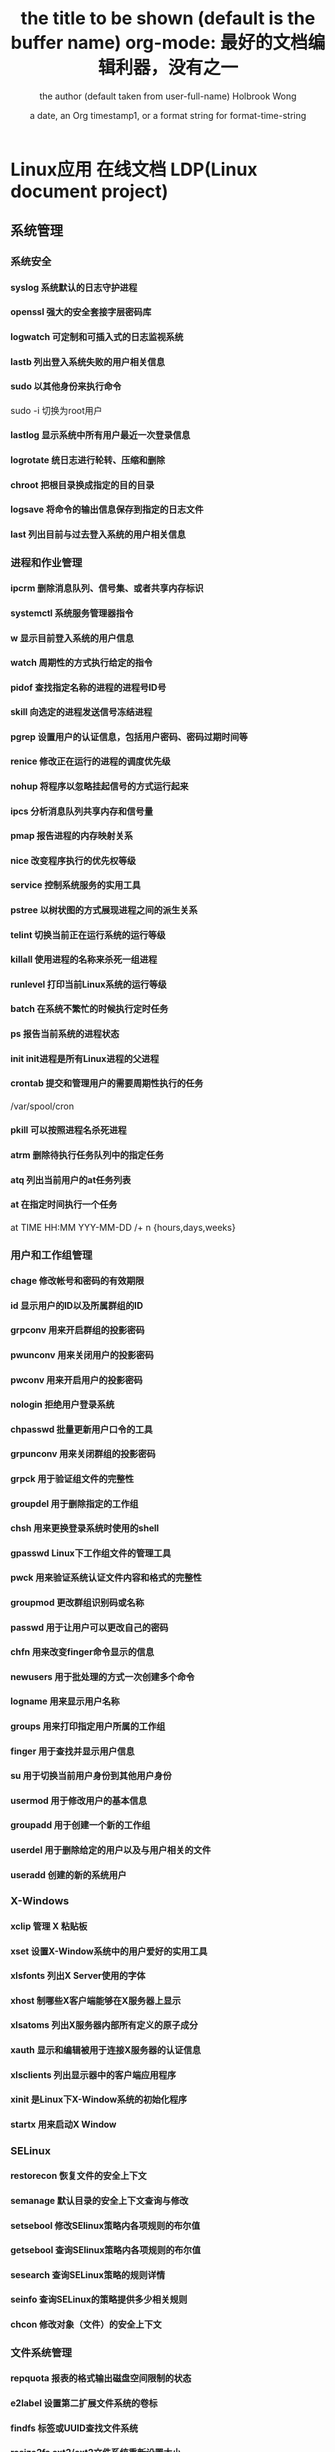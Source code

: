 * Linux应用 在线文档 LDP(Linux document project)
** 系统管理
*** 系统安全
**** syslog 系统默认的日志守护进程
**** openssl 强大的安全套接字层密码库
**** logwatch 可定制和可插入式的日志监视系统
**** lastb 列出登入系统失败的用户相关信息
**** sudo 以其他身份来执行命令
sudo -i 切换为root用户
**** lastlog 显示系统中所有用户最近一次登录信息
**** logrotate 统日志进行轮转、压缩和删除
**** chroot 把根目录换成指定的目的目录
**** logsave 将命令的输出信息保存到指定的日志文件
**** last 列出目前与过去登入系统的用户相关信息

*** 进程和作业管理
**** ipcrm 删除消息队列、信号集、或者共享内存标识
**** systemctl 系统服务管理器指令
**** w 显示目前登入系统的用户信息
**** watch 周期性的方式执行给定的指令
**** pidof 查找指定名称的进程的进程号ID号　
**** skill 向选定的进程发送信号冻结进程
**** pgrep 设置用户的认证信息，包括用户密码、密码过期时间等
**** renice 修改正在运行的进程的调度优先级
**** nohup 将程序以忽略挂起信号的方式运行起来
**** ipcs 分析消息队列共享内存和信号量
**** pmap 报告进程的内存映射关系
**** nice 改变程序执行的优先权等级
**** service 控制系统服务的实用工具
**** pstree 以树状图的方式展现进程之间的派生关系
**** telint 切换当前正在运行系统的运行等级
**** killall 使用进程的名称来杀死一组进程
**** runlevel 打印当前Linux系统的运行等级
**** batch 在系统不繁忙的时候执行定时任务
**** ps 报告当前系统的进程状态
**** init init进程是所有Linux进程的父进程
**** crontab 提交和管理用户的需要周期性执行的任务
/var/spool/cron 
**** pkill 可以按照进程名杀死进程
**** atrm 删除待执行任务队列中的指定任务
**** atq 列出当前用户的at任务列表
**** at 在指定时间执行一个任务
at TIME HH:MM YYY-MM-DD /+ n {hours,days,weeks}
*** 用户和工作组管理
**** chage 修改帐号和密码的有效期限
**** id 显示用户的ID以及所属群组的ID
**** grpconv 用来开启群组的投影密码
**** pwunconv 用来关闭用户的投影密码
**** pwconv 用来开启用户的投影密码
**** nologin 拒绝用户登录系统
**** chpasswd 批量更新用户口令的工具
**** grpunconv 用来关闭群组的投影密码
**** grpck 用于验证组文件的完整性
**** groupdel 用于删除指定的工作组
**** chsh 用来更换登录系统时使用的shell
**** gpasswd Linux下工作组文件的管理工具
**** pwck 用来验证系统认证文件内容和格式的完整性
**** groupmod 更改群组识别码或名称
**** passwd 用于让用户可以更改自己的密码
**** chfn 用来改变finger命令显示的信息
**** newusers 用于批处理的方式一次创建多个命令
**** logname 用来显示用户名称
**** groups 用来打印指定用户所属的工作组
**** finger 用于查找并显示用户信息
**** su 用于切换当前用户身份到其他用户身份
**** usermod 用于修改用户的基本信息
**** groupadd 用于创建一个新的工作组
**** userdel 用于删除给定的用户以及与用户相关的文件
**** useradd 创建的新的系统用户
*** X-Windows
**** xclip 管理 X 粘贴板
**** xset 设置X-Window系统中的用户爱好的实用工具
**** xlsfonts 列出X Server使用的字体
**** xhost 制哪些X客户端能够在X服务器上显示
**** xlsatoms 列出X服务器内部所有定义的原子成分
**** xauth 显示和编辑被用于连接X服务器的认证信息
**** xlsclients 列出显示器中的客户端应用程序
**** xinit 是Linux下X-Window系统的初始化程序
**** startx 用来启动X Window
*** SELinux
**** restorecon 恢复文件的安全上下文
**** semanage 默认目录的安全上下文查询与修改
**** setsebool 修改SElinux策略内各项规则的布尔值
**** getsebool 查询SElinux策略内各项规则的布尔值
**** sesearch 查询SELinux策略的规则详情
**** seinfo 查询SELinux的策略提供多少相关规则
**** chcon 修改对象（文件）的安全上下文
*** 文件系统管理
**** repquota 报表的格式输出磁盘空间限制的状态
**** e2label 设置第二扩展文件系统的卷标
**** findfs 标签或UUID查找文件系统
**** resize2fs ext2/ext2文件系统重新设置大小
**** e2image 将处于危险状态的文件系统保存到文件中
**** tune2fs 调整或查看ext2/ext3文件系统的文件系统参数
**** sync 用于强制被改变的内容立刻写入磁盘
**** swapoff 关闭指定的交换空间
**** swapon 激活Linux系统中交换空间
**** quota 显示磁盘已使用的空间与限制
**** quotastats 显示系统当前的磁盘配额运行状态信息
**** edquota 用于编辑指定用户或工作组磁盘配额
**** quotaon 激活Linux内核中指定文件系统的磁盘配额功能
**** quotacheck 检查磁盘的使用空间与限制
**** quotaoff 关闭Linux内核中指定文件系统的磁盘配额功能
**** mkfs 用于在设备上创建Linux文件系统
**** mountpoint 用来判断指定的目录是否是加载点
**** umount 用于卸载已经加载的文件系统
**** e2fsck 用于检查第二扩展文件系统的完整性
**** dumpe2fs 用于打印“ext2/ext3”文件系统的超级块和快组信息
**** fsck 检查并且试图修复文件系统中的错误
**** mount 用于加载文件系统到指定的加载点
 mount  [-t vfstype] [-o options] device dir
 1.-t vfstype 文件系统类型
　　光盘或光盘镜像：iso9660
　　DOS fat16文件系统：msdos
　　Windows 9x fat32文件系统：vfat
　　Windows NT ntfs文件系统：ntfs
　　Mount Windows文件网络共享：smbfs
　　UNIX(LINUX) 文件网络共享：nfs
2.-o options 主要用来描述设备或档案的挂接方式。常用的参数有：
　　loop：用来把一个文件当成硬盘分区挂接上系统
　　ro：采用只读方式挂接设备
　　rw：采用读写方式挂接设备
　　iocharset：指定访问文件系统所用字符集,不能显示中文 iocharset=cp936
3.device 要挂接(mount)的设备。
4.dir设备在系统上的挂接点(mount point)。
sudo mount -t smbfs -o username=user,password='' //10.0.1.1/windowsshare /mnt 浏览windows 共享文件夹
**** mke2fs 创建磁盘分区上的“etc2/etc3”文系统
*** 系统关机和重启
**** halt 关闭正在运行的Linux操作系统
**** ctrlaltdel 设置组合键Ctrl+Alt+Del的功能
**** reboot 重新启动正在运行的Linux操作系统
**** shutdown 用来执行系统关机的命令
shutdown [-cfFhknr (参数名称)] [-t 秒数] [时间][警告信息] 
**** poweroff 用来关闭计算机操作系统并且切断系统电源
** 网络管理
*** 网络应用
**** axel 多线程下载工具
**** jwhois whois 客户端服务
**** curl 利用URL规则在命令行下工作的文件传输工具
**** wget Linux系统下载文件工具
**** telnet 登录远程主机和管理
**** rexec 运程执行Linux系统下命令
**** rsh 连接远程主机并执行命令
**** rlogin 从当前终端登录到远程Linux主机
**** mail 命令行下发送和接收电子邮件
**** mailstat 显示到达的邮件状态
**** lynx 纯文本模式的网页浏览器
**** elm 纯文本邮件客户端程序
**** mailq 显示待发送的邮件队列
**** lftpget 调用lftp指令下载指定的文件
**** elinks 纯文本界面的WWW浏览器
**** ipcalc 简单的IP地址计算器
**** lftp 优秀的文件客户端程序
*** 高级网络
**** tcpreplay 将PCAP包重新发送，用于性能或者功能测试
**** pfctl PF防火墙的配置命令
**** iptraf 实时地监视网卡流量
**** ss 获取socket统计信息
**** nstat/rtacct 监视SNMP计数器和网络接口状态 
**** lnstat 显示Linux系统的网路状态
**** arptables 管理ARP包过滤规则表
**** arpd 收集免费ARP信息
**** tcpdump 一款sniffer工具
**** ip 网络配置工具
**** ip6tables-restore 还原ip6tables表
**** ip6tables-save 保存ip6tables表配置
**** iptables Linux上常用的防火墙软件
*** 网络测试
**** hping3 测试网络及主机的安全
**** iperf 网络性能测试工具
**** host 常用的分析域名查询工具
**** tracepath 追踪目的主机经过的路由信息
**** arpwatch 监听网络上ARP的记录
**** nslookup 查询域名DNS信息的工具
**** arping 通过发送ARP协议报文测试网络
**** nc 
**** 用来设置路由器 dig
**** 域名查询工具 arp
**** 显示和修改 
**** ping 测试主机之间网络的连通性
**** traceroute 显示数据包到主机间的路径
**** netstat 查看Linux中网络系统状态信息
*** 网络安全
**** ssh-copy-id 把本地的ssh公钥文件安装到远程主机对应的账户下
**** ssh-agent ssh密钥管理器
**** ssh-add 把专用密钥添加到ssh-agent的高速缓存中
**** nmap 网络探测和安全审核
**** iptstate 显示iptables的工作状态
**** ssh-keygen 为ssh生成、管理和转换认证密钥
**** sftp-server sftp协议的服务器端程序
**** sshd openssh软件套件中的服务器守护进程
**** ssh-keyscan 收集主机公钥的使用工具
**** sftp 交互式的文件传输程序
**** ssh openssh套件中的客户端连接工具
*** 网络配置
**** mii-tool 配置网络设备协商方式的工具
**** ethtool 显示或修改以太网卡的配置信息
**** nisdomainname 显示主机NIS的域名
**** dhclient 动态获取或释放IP地址
**** domainname 显示和设置系统的NIS域名
**** ypdomainname 显示主机的NIS的域名
**** usernetctl 被允许时操作指定的网络接口
**** dnsdomainname 定义DNS系统中FQDN名称的域名
**** hostname 显示和设置系统的主机名
**** ifup 激活指定的网络接口
**** ifcfg 置Linux中的网络接口参数
**** ifconfig 配置和显示Linux系统网卡的网络参数
**** ifdown 禁用指定的网络接口
**** route 显示并设置Linux中静态路由表
*** 网络服务器
**** mysqlimport 为MySQL服务器用命令行方式导入数据
**** ftpshut 在指定的时间关闭FTP服务器
**** ftpcount 显示目前已FTP登入的用户人数
**** exportfs 管理NFS共享文件系统列表
**** apachectl Apache服务器前端控制工具
**** ab Apache服务器的性能测试工具
**** squid squid服务器守护进程
**** mysql MySQL服务器客户端工具
**** sendmail 著名电子邮件服务器
**** mysqlshow 显示MySQL中数据库相关信息
**** smbpasswd samba用户和密码管理工具
**** squidclient squid服务器的客户端管理工具
**** smbclient 交互方式访问samba服务器
**** showmount 显示NFS服务器加载的信息
**** nfsstat 列出NFS客户端和服务器的工作状态
**** mysqladmin MySQL服务器管理客户端
**** ftpwho 显示当前每个ftp会话信息
**** mysqldump MySQL数据库中备份工具
**** htdigest Apache服务器内置工具
**** htpasswd apache服务器创建密码认证文件
**** ftptop proftpd服务器的连接状态
** 软件 | 打印 | 开发 | 工具
*** 常用工具命令
**** pssh 批量管理执行
**** screen 用于命令行终端切换
**** speedtest-cli 命令行下测试服务器外网速度
**** clockdiff 检测两台linux主机的时间差
**** ntpdate 使用网络计时协议（NTP）设置日期和时间
**** rsync 远程数据同步工具
**** vdfuse VirtualBox软件挂载VDI分区文件工具
**** ngrep 方便的数据包匹配和显示工具
**** tempfile shell中给临时文件命名
**** xargs 给其他命令传递参数的一个过滤器
**** awk 文本和数据进行处理的编程语言
**** yes 重复打印指定字符串
**** date 显示或设置系统时间与日期
**** eog 显示图片
**** consoletype 输出已连接的终端类型
**** info Linux下info格式的帮助指令
**** hostid 用来打印当前主机的数字化标识
**** clear 清除当前屏幕终端上的任何信息
**** whoami 打印当前有效的用户名称
**** users 显示当前登录系统的所有用户
**** sleep 将目前动作延迟一段时间
**** md5sum 计算和校验文件报文摘要的工具程序
**** mesg 设置当前终端的写权限
**** mtools 显示mtools支持的指令
**** login 登录系统或切换用户身份
**** stty 修改终端命令行的相关设置
**** talk 让用户和其他用户聊天
**** man 查看Linux中的指令帮助
**** whatis 查询一个命令执行什么功能
**** write 向指定登录用户终端上发送信息
**** who 显示目前登录系统的用户信息
**** sum 计算文件的校验码和显示块数
**** wall 向系统当前所有打开的终端上输出信息
**** dircolors 置ls命令在显示目录或文件时所用的色彩
**** gpm 提供文字模式下的滑鼠事件处理
**** bc 算术操作精密运算工具
**** cal 显示当前日历或指定日期的日历
**** cksum 检查文件的CRC是否正确

*** 软件包管理
**** dnf 新一代的RPM软件包管理器
**** dpkg-reconfigure Debian Linux中重新配制一个已经安装的软件包
**** dpkg Debian Linux系统上安装、创建和管理软件包
**** apt-sortpkgs Debian Linux下对软件包索引文件进行排序的工具
**** apt-key 管理Debian Linux系统中的软件包密钥
**** aptitude Debian Linux系统中软件包管理工具
**** apt-get Debian Linux发行版中的APT软件包管理工具
**** ntsysv 集中管理系统的各种服务
**** chkconfig 检查或设置系统的各种服务
**** rpmsign 使用RPM软件包的签名管理工具
**** rpmdb 初始化和重建RPM数据库
**** yum 基于RPM的软件包管理器
**** dpkg-trigger Debian Linux下的软件包触发器
**** rpm RPM软件包的管理工具
**** rpmverify 验证已安装的RPM软件包的正确性
**** rpmquery 从RPM数据库中查询软件包信息
**** patch 为开放源代码软件安装补丁程序
**** rpm2cpio 将RPM软件包转换为cpio格式的文件
**** dpkg-statoverride Debian Linux中覆盖文件的所有权和模式
**** dpkg-preconfigure Debian Linux中软件包安装之前询问问题
**** dpkg-split Debian Linux中将大软件包分割成小包
**** dpkg-query Debian Linux中软件包的查询工具
*** 编程开发
**** gcc 基于C/C++的预处理器和编译器
-o：指定生成的输出文件,所以编译多个文件是,-o 没有意义；
-E：仅执行编译预处理； .i
-S：将C代码转换为汇编代码；.s
-wall：显示警告信息；
-c：仅执行编译操作，不进行连接操作。.o
***** 1. 预处理 gcc -E test.c -o test.i
-C:
-H:
-include:
***** 2. 编译为汇编代码   gcc -S test.i -o test.s
masm=intel	汇编代码 
-std 指定使用的语言标准
***** 3. gas  gcc -c test.s -o test.o
:-Wa,option
:-llibrary 连接名为library的库文件
:-L 指定额外路径
:-m32
***** 4. ld  gcc test.o -o test
:-lobjc 这个-l选项的特殊形式用于连接Objective C程序.
:-nostartfiles 不连接系统标准启动文件,而标准库文件仍然正常使用.
:-nostdlib 不连接系统标准启动文件和标准库文件.只把指定的文件传递给连接器.
:-static 在支持动态连接(dynamic linking)的系统上,阻止连接共享库.该选项在其他系统上无效.
:-shared 生成一个共享目标文件,他可以和其他目标文件连接产生可执行文件.只有部分系统支持该选项.
:-symbolic 建立共享目标文件的时候,把引用绑定到全局符号上.对所有无法解析的引用作出警
告(除非用连接编辑选项 `-Xlinker -z -Xlinker defs'取代).只有部分系统支持该选项.
:-u symbol 使连接器认为取消了symbol的符号定义,从而连接库模块以取得定义.你可以使用多
个 `-u'选项,各自跟上不同的符号,使得连接器调入附加的库模块.
: [-e ENTRY]|[--entry=ENTRY]	 使用 ENTRY (入口)标识符作为程序执行的开始端,而不是缺省入口.   
: -lAR	在连接文件列表中增加归档库文件AR.可以多次使用这个选项. 凡指定一项AR,ld 就会在路径列表中增加一项对libar.a的搜索.
: -LSEARCHDIR   这个选项将路径SEARCHDIR添加到路径列表, ld在这个列表中搜索归档库.
  可以多次使用这个选项.缺省的搜索路径集(不使用-L时)取决于ld使用的
  模拟模式(emulation)及其配置.在连接脚本中,可以用SEARCH_DIR命令指定路径. 
: -Tbss org
: -Tdata org
: -Ttext org
  把org作为输出文件的段起始地址 --- 特别是 --- bss,data,或text段.org必须是十六进制整数. 
: -X    删除 全部 临时的 局部符号. 大多数 目的文件 中, 这些 局部符	    号 的 名字 用 `L' 做 开头.
: -x    删除 全部 局部符号. 
: -m 指定仿真环境,这里要与gcc 的选项 -m32一致; -V显示 支持的仿真：本机支持   elf_x86_64   
  elf32_x86_64   elf_i386   i386linux   elf_l1om   elf_k1om   i386pep   i386pe
  LDFLAGS="-L/usr/lib64 -L/lib64" 全局常量
: 注意,如果连接器通过被编译器驱动来间接引用(比如gcc), 那所有的连接器命令行选项前必须加上前缀'-Wl'
  gcc -Wl,--startgroup foo.o bar.o -Wl,--endgroup 
: `-b INPUT-FORMAT'
  `--format=INPUT-FORMAT' [binary]
  'ld'可以被配置为支持多于一种的目标文件.缺省的格式是从环境变量'GNUTARGET'中得到的.
  你也可以从一个脚本中定义输入格式,使用的命令是'TARGET'. 
: `--oformat OUTPUT-FORMAT'	  指定输出目标文件的二进制格式.一般不需要指定,ld的缺省输出格式配置
  为/各个机器上最常用的/ 格式. output-format是一个 字符串,BFD库支持的格式名称:在操作系统一层了,如果是操作系统本身,加入此选项
: [`-N']|[`--omagic']
  把text和data节设置为可读写.同时,取消数据节的页对齐,同时,取消对共享库的连接.如果输出格式
  支持Unix风格的magic number, 把输出标志为'OMAGIC'. 
***** 5. 检错
: -Wall 产生尽可能多的警告信息
: -Werror GCC会在所有产生警告的地方停止编译
***** 6. 库文件连接 .a .so
: 包含文件 -I /usr/dirpath    
: 库   -L /dirpath   -llibname  不要.a 或.so 后缀
: 强制静态库 gcc –L /usr/dev/mysql/lib –static –lmysqlclient test.o –o test
静态库链接时搜索路径顺序：
1. ld会去找GCC命令中的参数-L
2. 再找gcc的环境变量LIBRARY_PATH
3. 再找内定目录 /lib /usr/lib /usr/local/lib 这是当初compile gcc时写在程序内的

动态链接时、执行时搜索路径顺序:
1. 编译目标代码时指定的动态库搜索路径
2. 环境变量LD_LIBRARY_PATH指定的动态库搜索路径
3. 配置文件/etc/ld.so.conf中指定的动态库搜索路径
4. 默认的动态库搜索路径/lib
5. 默认的动态库搜索路径/usr/lib
有关环境变量：
LIBRARY_PATH环境变量：指定程序静态链接库文件搜索路径
LD_LIBRARY_PATH环境变量：指定程序动态链接库文件搜索路径
***** 7. 调试
-g:
-gstabs:
-gcoff:
-gdwarf:
***** 8. 优化
-O0 不优化
-fcaller-saves: 
***** 9. 目标机选项(Target Option) 交叉编译
-b machine 
-V version 哪个版本的gcc
***** 10.配置相关选项(Configuration Dependent Option)
M680x0 选项
i386选项
***** 11.总体选项(Overall Option)
-x language
明确指出后面输入文件的语言为language (而不是从文件名后缀得到的默认选择).

***** 12.目录选项(DIRECTORY OPTION)
:-Idir 在头文件的搜索路径列表中添加dir 目录.
:-Ldir 在`-l'选项的搜索路径列表中添加dir目录.

***** 13.C 文件与 汇编文件编译
以下涉及到不同编译器对符号的处理问题。比如我们写个汇编文件，汇编后，汇编文件中的符号未变，但是当我们写个C文件再生成目标文件后，源文件中的符号前可能加了下划线，当两者之间发生引用关系时可能无法连接，此时我们会用到下面的命令。
: --change-leading-char
: --remove-leading-char
: --prefix-symbols=string
**** ldconfig 动态链接库管理命令
**** readelf 用于显示elf格式文件的信息
: -a       --all
***** elf header
描述了这个elf文件的一些信息，如数据格式是big-endian 或者little-endian
运行平台、section header 的个数等。
****** section headers是一个表，表中的每个条目描述了一个section，
如section在文件中的偏移，大小等。
****** section中就是elf文件中“真正”的信息了。

**** objcopy拷贝一个目标文件的内容到另一个目标文件中,bfdnamels是BFD库中描述的标准格式名
: --info 显示支持的architecture 与 目标文件格式
: -I bfdname或--input-target=bfdname  用来指明源文件的格式,取值elf32-little，elf32-big等，可用用objdump –i查看相应的信息
: -O bfdname 或--output-target=bfdname 输出的格式
#+BEGIN_SRC 
-O srec 产生S记录格式文件
-O binary 产生原始的二进制文件
#+END_SRC
: -R sectionname 从输出文件中删除掉所有名为sectionname的段
: -S 不从源文件中复制重定位信息和符号信息到目标文件中
: -g 不从源文件中复制调试符号到目标文件中
: -j sectionname 或--only-section=sectionname 只将由sectionname指定的section拷贝到输出文件
: -K symbolname 保留由symbolname指定的符号信息
: -N symbolname 去除掉由symbolname指定的符号信息

**** objdump 显示二进制文件信息
: -a|--archive-header 列出 archive头/列表用'ar tv'
: -d反汇编
: -S|--source
: -m MACHINE| --architecture=MACHINE
: -G|--stabs
**** pstack 显示每个进程的栈跟踪
**** indent 格式化C语言的源文件
**** gdb 功能强大的程序调试器
***** options gdb <program> [core]|[PID]
-d 指定远程调试时串行接口的线路速度
-batch 以批处理模式运行
-c 指定要分析的核心转储文件
-cd 指定工作目录
-d 指定搜索源文件的目录
-e 指定要执行的文件
-f 调试时以标准格式输出文件名和行号
-q 安静模式
-s 指定符号的文件名
-se 指定符号和要执行的文件名
-tty 设置标准输出和输入设备
-x 从指定的文件执行 gdb 命令
***** 常用的调试命令
shell <command>
make <make -args>

运行参数
set args 设定参数
show args 查看运行参数
运行环境
path<dir> 设定程序的运行路径。
show paths 查看程序的运行路径。
set environment varname[=value]设置环境变量。如:set env USER=hchen
show environment[varname]查看环境变量
工作目录
cd <dir>相当于 shell 的 cd 命令。
pwd 显示当前的工作目录。
程序的输入输出
info terminal 显示程序用到的终端的模式
使用重定向空值程序输出。如 run>outfile
tty 命令可以指定写输入输出的终端设备。如 tty /dev/ttyb
列出源码 ;l 3 （开始行） 根据本地文件,没有就列不出 
设置断点 ;b filename: <行号>;break +offset -offset 当前行号前后
b filename: <函数名称>;
b *<函数名称>;
b *<代码地址> 
break...if<condition>
调试程序 ;r 
继续执行 ;c
删除断点 ; clear <行号>
删除断点 ;  d <编号>
执行一行 ;    n /s
结束循环 ;   until
p $1 ($1为历史记录变量); 
p <数组名>显示数组元素;
p <*数组指针>显示数组int a[N]的特定值：
显示变量类型;    whatis p
显示各类信息   info b 显示断点信息
finish 退出函数
info r 寄存器信息
info local 当前函数中的局部变量信息;
info prog 显示被调试程序的执行状态
break *_start+1 由于 gnu 调试时忽略开始处断点, 需要在开始标签处执行一个空指令
print/d 显示十进制数字
print/t 显示二进制数字
print/x 显示 16 进制数字

x/FMT ADDRESS.
ADDRESS is an expression for the memory address to examine.
FMT is a repeat count followed by a format letter and a size letter.
Format letters are o(octal), x(hex), d(decimal), u(unsigned decimal),
  t(binary), f(float), a(address), i(instruction), c(char), s(string)
  and z(hex, zero padded on the left).
Size letters are b(byte), h(halfword), w(word), g(giant, 8 bytes).
The specified number of objects of the specified size are printed
according to the format.
7.0版本以上gdb的disas命令可以携带/m参数，让汇编与c源码同时显示：disas /m main



使用 x 命令可以查看特定内存的值:
x/nyz
其中 n 为要显示的字段数
y 时输出格式, 它可以是:
c 用于字符, d 用于十进制, x 用于 16 进制
z 是要显示的字段长度, 它可以是:
b 用于字节, h 用于 16 字节, w 用于 32 位字
如:
x/42cb 用于显示前 42 字节
print-stack      查看堆栈               
u start end      反汇编内存                       
trace on          反汇编每一条                    
trace-reg on    每执行一条打印cpu               
xp /32bx 0x90000  查询从0x90000开始的32个字节内容 
**** expr 一款表达式计算工具
**** test shell环境中测试条件表达式工具
**** php PHP语言的命令行接口
**** protoize GNU-C代码转换为ANSI-C代码
**** mktemp 创建临时文件供shell脚本使用
**** perl perl语言解释器
**** make GNU的工程化编译工具
**** ldd 打印程序或者库文件所依赖的共享库列表
**** nm 显示二进制目标文件的符号表
**** unprotoize 删除C语言源代码文件中的函数原型
**** gcov 测试程序的代码覆盖率的工具
*** 打印
**** reject 指示打印系统拒绝发往指定目标打印机的打印任务
**** lpadmin 配置CUPS套件中的打印机和类
**** cupsenable 启动指定的打印机
**** accept 指示打印系统接受发往指定目标打印机的打印任务
**** lpstat 显示CUPS中打印机的状态信息
**** cupsdisable 停止指定的打印机
**** lpc 命令行方式打印机控制程序
**** cancel 取消已存在的打印任务
**** lp 打印文件或修改排队的打印任务
**** lpq 显示打印队列中的打印任务的状态信息
**** eject 用来退出抽取式设备
**** lprm 删除打印队列中的打印任务
**** lpr 将文件发送给指定打印机进行打印
** 文件目录管理
*** 文件查找和比较
**** strings 在对象文件或二进制文件中查找可打印的字符串
**** diff 比较给定的两个文件的不同
**** cmp 比较两个文件是否有差异
**** diff3 比较3个文件不同的地方
**** locate/slocate 查找文件或目录
**** which 查找并显示给定命令的绝对路径
**** find 在指定目录下查找文件
find pathname -options [-print -exec -ok ...]
  : -print： find命令将匹配的文件输出到标准输出。
  : -exec： find命令对匹配的文件执行该参数所给出的shell命令。相应命令的形式为'command' {  } \;，注意{   }和\；之间的空格。
  : -ok：和-exec的作用相同，只不过以一种更为安全的模式来执行该参数所给出的shell命令，在执行每一个命令之前，都会给出提示，让用户来确定是否执行。

  : -name   按照文件名查找文件。
  : -perm   按照文件权限来查找文件。
  : -prune  使用这一选项可以使find命令不在当前指定的目录中查找，如果同时使用-depth选项，那么-prune将被find命令忽略。
  : -user   按照文件属主来查找文件。
  : -group  按照文件所属的组来查找文件。
  : -mtime -n +n  按照文件的更改时间来查找文件， - n表示文件更改时间距
  : 现在n天以内，+ n表示文件更改时间距现在n天以前。find命令还有-atime和-ctime 选项，但它们都和-m time选项。
  : -nogroup  查找无有效所属组的文件，即该文件所属的组在/etc/groups中不存在。
  : -nouser   查找无有效属主的文件，即该文件的属主在/etc/passwd中不存在。
  : -newer file1 ! file2  查找更改时间比文件file1新但比文件file2旧的文件。
  : -type  查找某一类型的文件，诸如：
  + b - 块设备文件。
  + d - 目录。
  + c - 字符设备文件。
  + p - 管道文件。
  + l - 符号链接文件。
  + f - 普通文件。
  + -size n：[c] 查找文件长度为n块的文件，带有c时表示文件长度以字节计。
  + -depth：在查找文件时，首先查找当前目录中的文件，然后再在其子目录中查找。
  + -fstype：查找位于某一类型文件系统中的文件，这些文件系统类型通常可以在配置文件/etc/fstab中找到，该配置文件中包含了本系统中有关文件系统的信息。
  + -mount：在查找文件时不跨越文件系统mount点。
  + -follow：如果find命令遇到符号链接文件，就跟踪至链接所指向的文件。
  + -cpio：对匹配的文件使用cpio命令，将这些文件备份到磁带设备中。

另外,下面三个的区别:
  : -amin n   查找系统中最后N分钟访问的文件  -n n天以内;+n n天之前
  : -atime n  查找系统中最后n*24小时访问的文件
  :  -cmin n   查找系统中最后N分钟被改变文件状态的文件
  :  -ctime n  查找系统中最后n*24小时被改变文件状态的文件
  :  -mmin n   查找系统中最后N分钟被改变文件数据的文件
  :  -mtime n  查找系统中最后n*24小时被改变文件数据的文件
  : find  ./    -mtime    -1    -type f    -ok   ls -l    {} \;  
  : find .    -perm -007    -exec ls -l {} \;  

**** whereis 查找二进制程序、代码等相关文件路径
*** 文件内容查看
**** hexdump 显示文件十六进制格式
-c 每单元以字节为单位，显示出对应的ASCII码
-C 每单元以字节为单位，同时显示十六机制和ASCII码
**** od 输出文件的八进制、十六进制等格式编码的字节
**** cut 连接文件并打印到标准输出设备上
**** tail 在屏幕上显示指定文件的末尾若干行
**** head 在屏幕上显示指定文件的开头若干行
-c  xx xx字节
-n 行
**** less 分屏上下翻页浏览文件内容
**** more 显示文件内容，每次显示一屏
*** 文件处理
**** iconv 转换文件的编码方式
**** nl 在Linux系统中计算文件内容行号
**** basename 打印目录或者文件的基本名称
**** unlink 系统调用函数unlink去删除指定的文件
**** pathchk 检查文件中不可移植的部分
**** touch 创建新的空文件
**** rename 用字符串替换的方式批量改变文件名
**** dd 复制文件并对原文件的内容进行转换和格式化处理
: `if=FILE'     Read from FILE instead of standard input.
: `of=FILE'     Write to FILE instead of standard output.  Unless `conv=notrunc' is given, `dd' truncates FILE to zero bytes (or the size specified with `seek=').
: ibs=BYTES 指定每次输入多少字节,默认512
: obs=BYTES 输出
: skip=N   跳过 ibs指定字节的N块东西,如果iflag=skip_bytes,则跳过N 字节,就跟ibs指定多少无关了
: seek=N 跳过obs指定字节的N块东西,如果oflag=seek_bytes,则跳过N 字节,就跟obs指定多少无关了
: count=N 复制 N 块 ibs指定的东西,如果iflag=skip_bytes,则...
: `conv=CONVERSION[,CONVERSION]...'转换
  ascii / ebcdic/ibm/block/lcase/notrunc/fsync
: iflag=FLAG[,FLAG]...
  append/cio/direct/sync/binary/text/skip_bytes/seek_bytes
  
**** dirname 去除文件名中的非目录部分
**** updatedb 创建或更新locate命令所必需的数据库文件
一般只会对系统目录创建索引
**** ln 用来为文件创件连接
**** cat 连接文件并打印到标准输出设备上
*** 文件编辑
**** nano 字符终端文本编辑器
**** sed 功能强大的流式文本编辑器
sed [options] 'command' file(s)
sed [options] -f scriptfile file(s)
-e<script>或--expression=<script>：以选项中的指定的script来处理输入的文本文件；
-f<script文件>或--file=<script文件>：以选项中指定的script文件来处理输入的文本文件；

***** sed命令
a\ 在当前行下面插入文本。
i\ 在当前行上面插入文本。
c\ 把选定的行改为新的文本。
d 删除，删除选择的行。
D 删除模板块的第一行。
s 替换指定字符 sed 's/aa/bb/' file 注意/ 符,用来分界
h 拷贝模板块的内容到内存中的缓冲区。
H 追加模板块的内容到内存中的缓冲区。
g 获得内存缓冲区的内容，并替代当前模板块中的文本。
G 获得内存缓冲区的内容，并追加到当前模板块文本的后面。
l 列表不能打印字符的清单。
n 读取下一个输入行，用下一个命令处理新的行而不是用第一个命令。
N 追加下一个输入行到模板块后面并在二者间嵌入一个新行，改变当前行号码。
p 打印模板块的行。(显示两遍)
P(大写) 打印模板块的第一行。
q 退出Sed。
b lable 分支到脚本中带有标记的地方，如果分支不存在则分支到脚本的末尾。
r file 从file中读行。
t label if分支，从最后一行开始，条件一旦满足或者T，t命令，将导致分支到带有标号的命令处，或者到脚本的末尾。
T label 错误分支，从最后一行开始，一旦发生错误或者T，t命令，将导致分支到带有标号的命令处，或者到脚本的末尾。
w file 写并追加模板块到file末尾。  
W file 写并追加模板块的第一行到file末尾。  
! 表示后面的命令对所有没有被选定的行发生作用。  
= 打印当前行号码。  
# 把注释扩展到下一个换行符以前。  

sed替换标记
g 表示行内全面替换。  
p 表示打印行。  
w 表示把行写入一个文件。  
x 表示互换模板块中的文本和缓冲区中的文本。  
y 表示把一个字符翻译为另外的字符（但是不用于正则表达式）
\1 子串匹配标记
& 已匹配字符串标记

sed元字符集
^ 匹配行开始，如：/^sed/匹配所有以sed开头的行。
$ 匹配行结束，如：/sed$/匹配所有以sed结尾的行。
. 匹配一个非换行符的任意字符，如：/s.d/匹配s后接一个任意字符，最后是d。
[* 匹配0个或多个字符，如：/*sed/匹配所有模板是一个或多个空格后紧跟sed的行。
[] 匹配一个指定范围内的字符，如/[ss]ed/匹配sed和Sed。  
[^] 匹配一个不在指定范围内的字符，如：/[^A-RT-Z]ed/匹配不包含A-R和T-Z的一个字母开头，紧跟ed的行。
\(..\) 匹配子串，保存匹配的字符，如s/\(love\)able/\1rs，loveable被替换成lovers。
& 保存搜索字符用来替换其他字符，如s/love/**&**/，love这成**love**。
\< 匹配单词的开始，如:/\<love/匹配包含以love开头的单词的行。
\> 匹配单词的结束，如/love\>/匹配包含以love结尾的单词的行。
x\{m\} 重复字符x，m次，如：/0\{5\}/匹配包含5个0的行。
x\{m,\} 重复字符x，至少m次，如：/0\{5,\}/匹配至少有5个0的行。
x\{m,n\} 重复字符x，至少m次，不多于n次，如：/0\{5,10\}/匹配5~10个0的行。 

***** sed用法实例
替换操作：s命令

替换文本中的字符串：
sed 's/book/books/' file

-n选项和p命令一起使用表示只打印那些发生替换的行：
sed -n 's/test/TEST/p' file

直接编辑文件选项-i，会匹配file文件中每一行的第一个book替换
为books：
sed -i 's/book/books/g' file

全面替换标记g
使用后缀 /g 标记会替换每一行中的所有匹配：

sed 's/book/books/g' file
当需要从第N处匹配开始替换时，可以使用 /Ng：

echo sksksksksksk | sed 's/sk/SK/2g'
skSKSKSKSKSK

定界符
以上命令中字符 / 在sed中作为定界符使用，也可以使用任意的定
界符：
sed 's:test:TEXT:g'
sed 's|test|TEXT|g'

定界符出现在样式内部时，需要进行转义：
sed 's/\/bin/\/usr\/local\/bin/g'

删除操作：d命令
删除空白行：
sed '/^$/d' file

删除文件的第2行：
sed '2d' file

删除文件的第2行到末尾所有行：
sed '2,$d' file

删除文件最后一行：

sed '$d' file

删除文件中所有开头是test的行：

sed '/^test/'d file

已匹配字符串标记&

正则表达式 \w\+ 匹配每一个单词，使用 [&] 替换它，& 对应于之
前所匹配到的单词：

echo this is a test line | sed 's/\w\+/[&]/g'
[this] [is] [a] [test] [line]

所有以192.168.0.1开头的行都会被替换成它自已加localhost：

sed 's/^192.168.0.1/&localhost/' file
192.168.0.1localhost

子串匹配标记\1

匹配给定样式的其中一部分：

echo this is digit 7 in a number | sed 's/digit \([0-9]\)/\1/'
this is 7 in a number

命令中 digit 7，被替换成了 7。样式匹配到的子串是 7，\(..\)
用于匹配子串，对于匹配到的第一个子串就标记为 \1，依此类推匹
配到的第二个结果就是 \2，例如：

echo aaa BBB | sed 's/\([a-z]\+\) \([A-Z]\+\)/\2 \1/'
BBB aaa

love被标记为1，所有loveable会被替换成lovers，并打印出来：

sed -n 's/\(love\)able/\1rs/p' file

组合多个表达式

sed '表达式' | sed '表达式'

等价于：

sed '表达式; 表达式'

引用

sed表达式可以使用单引号来引用，但是如果表达式内部包含变量字
符串，就需要使用双引号。

test=hello
echo hello WORLD | sed "s/$test/HELLO"
HELLO WORLD

选定行的范围：,（逗号）

所有在模板test和check所确定的范围内的行都被打印：

sed -n '/test/,/check/p' file

打印从第5行开始到第一个包含以test开始的行之间的所有行：

sed -n '5,/^test/p' file

对于模板test和west之间的行，每行的末尾用字符串aaa bbb替换：

sed '/test/,/west/s/$/aaa bbb/' file

多点编辑：e命令

-e选项允许在同一行里执行多条命令：

sed -e '1,5d' -e 's/test/check/' file

上面sed表达式的第一条命令删除1至5行，第二条命令用check替换
test。命令的执行顺序对结果有影响。如果两个命令都是替换命令
，那么第一个替换命令将影响第二个替换命令的结果。

和 -e 等价的命令是 --expression：

sed --expression='s/test/check/' --expression='/love/d' file

从文件读入：r命令

file里的内容被读进来，显示在与test匹配的行后面，如果匹配多
行，则file的内容将显示在所有匹配行的下面：

sed '/test/r file' filename

写入文件：w命令  

在example中所有包含test的行都被写入file里：

sed -n '/test/w file' example

追加（行下）：a\命令

将 this is a test line 追加到以test 开头的行后面：

sed '/^test/a\this is a test line' file

在 test.conf 文件第2行之后插入 this is a test line：

sed -i '2a\this is a test line' test.conf

插入（行上）：i\命令

将 this is a test line 追加到以test开头的行前面：

sed '/^test/i\this is a test line' file

在test.conf文件第5行之前插入this is a test line：

sed -i '5i\this is a test line' test.conf

下一个：n命令

如果test被匹配，则移动到匹配行的下一行，替换这一行的aa，变
为bb，并打印该行，然后继续：

sed '/test/{ n; s/aa/bb/; }' file

变形：y命令

把1~10行内所有abcde转变为大写，注意，正则表达式元字符不能使
用这个命令：

sed '1,10y/abcde/ABCDE/' file

退出：q命令

打印完第10行后，退出sed

sed '10q' file

保持和获取：h命令和G命令

在sed处理文件的时候，每一行都被保存在一个叫模式空间的临时缓
冲区中，除非行被删除或者输出被取消，否则所有被处理的行都将
打印在屏幕上。接着模式空间被清空，并存入新的一行等待处理。

sed -e '/test/h' -e '$G' file

在这个例子里，匹配test的行被找到后，将存入模式空间，h命令将
其复制并存入一个称为保持缓存区的特殊缓冲区内。第二条语句的
意思是，当到达最后一行后，G命令取出保持缓冲区的行，然后把它
放回模式空间中，且追加到现在已经存在于模式空间中的行的末尾
。在这个例子中就是追加到最后一行。简单来说，任何包含test的
行都被复制并追加到该文件的末尾。

保持和互换：h命令和x命令

互换模式空间和保持缓冲区的内容。也就是把包含test与check的行
互换：

sed -e '/test/h' -e '/check/x' file

脚本scriptfile

sed脚本是一个sed的命令清单，启动Sed时以-f选项引导脚本文件名
。Sed对于脚本中输入的命令非常挑剔，在命令的末尾不能有任何空
白或文本，如果在一行中有多个命令，要用分号分隔。以#开头的行
为注释行，且不能跨行。

sed [options] -f scriptfile file(s)

打印奇数行或偶数行

方法1：

sed -n 'p;n' test.txt  #奇数行
sed -n 'n;p' test.txt  #偶数行

方法2：

sed -n '1~2p' test.txt  #奇数行
sed -n '2~2p' test.txt  #偶数行

打印匹配字符串的下一行

grep -A 1 SCC URFILE
sed -n '/SCC/{n;p}' URFILE
awk '/SCC/{getline; print}' URFILE
**** pico 功能强大全屏幕的文本编辑器
**** emacs 功能强大的全屏文本编辑器
***** emacs(选项)(参数)
+<行号>：启动emacs编辑器，并将光标移动到制定行号的行；
-q：启动emacs编辑器，而不加载初始化文件；
-u<用户>：启动emacs编辑器时，加载指定用户的初始化文件；
-t<文件>：启动emacs编辑器时，把指定的文件作为中端，不适用标准输入（stdin）与标准输出（stdout）；
-f<函数>：执行指定lisp（广泛应用于人工智能领域的编程语言）函数；
-l<lisp代码文件>：加载指定的lisp代码文件；
-batch：以批处理模式运行emacs编辑器。

M-r : 将光标移动到屏幕中间那行
M-e : 移到句尾
M-{ : 向上移动一段
C-left : 向后移动一个单词
C-down : 向后移动一段
M-x goto-line : 移动到某一行

Buffer 相关
C-x s : 保存所有未保存的buffer，会提示你是否需要保存

拷贝与粘贴
M-space (redefined): 设置mark; C-@ 是默认命令
C-x r k : 执行矩形区域的剪切 [范围是光标处到缓冲头的一个矩形],可以选择区块
C-x r y : 执行矩形区域的粘贴

窗口操作
C-x 5 1/2/3/0 : 对frame类似的操作
C-x > : 窗口内容左卷（这两个命令在垂直分割窗口后比较有用）

搜索和替换
M-% : 查询替换，也就是替换前会询问一下
M-x replace-string : 普通替换

Tags
M-! etags .c .h : 创建TAGS文件
M-. : 跳到tag所在位置
M-x list-tags : 列出tags

书签
C-x r m : 设置书签bookmark
C-x r b : 跳到bookmark处

帮助
C-h C-f : 查看一个函数的info，非常有用

其它
C-M-\ : 对选中区域，按照某种格式(比如C程序)进行格式化
C-x h : 全部选中
M-! : 执行外部shell命令
M-x shell : 模拟shell的buffer
M-x term : 模拟terminal, C-c k 关闭terminal
C-x C-q : 修改buffer的只读属性

C-x i 插入文件
C-/ 撤销

注释
多行注释 C-x r t
反注释	 C-x r k
关闭窗口 C-x 0
窗口移动 M-x windmove-left /right /down
替换windows换行M-x replace-string RET C-q C-m RET RET

调试
gdb –annotate=3 test
无论上面的那种情况，都出现了一个现象：程序的输出不能显示，只有在程序退出的时候才显示出来。
gdb-many-windows 切换单窗格/多窗格模式
gdb-restore-windows 恢复窗格布局	
***** Emacs 插件	
# ido, 类似于helm,和helm各有千秋我都用,五五开,
# imenu 显示当前文件函数列表,可以直接跳转到那去,完全可配置
# flymake 实时语法检查,通吃所有语言
# flyspell 拼写检查,爱死了,是我见过的所有拼写检查最强大,如果你知道如何配置.
****** emacs-w3m
	C-x C-w 保存
	q	关闭窗口
	Q	直接离开
	U	打开 URL
	C-x-k	关闭当前标签页
	G	在标签页中打开一个网址
	B	后退
	ESC I	图片另存为 
	=   	显示当前页面属性 
	N	前进
	R	刷新
	F   	提交表单 
	a	添加当前页到书签
	ESC a	添加该URL到书签
	v   显示书签
	E   编辑书签
	C-k 删除书签
	C-_ 撤消书签
	M   用外部浏览器打开链接
	C-c C-k	停止载入
    C-c C-p w3m-previous-buffer    
**** jed 主要用于编辑代码的编辑器
**** joe 强大的纯文本编辑器
**** ed 单行纯文本编辑器
**** ex 启动vim编辑器的ex编辑模式
**** vi 功能强大的纯文本编辑器
*** 目录基本操作
**** install 安装或升级软件或备份数据
**** tree 树状图列出目录的内容
**** popd 用于删除目录栈中的记录
**** pushd 将目录加入命令堆叠中
**** dirs 显示目录记录
**** rmdir 用来删除空目录
**** mkdir 用来创建目录
**** rm 用于删除给定的文件和目录
**** pwd 绝对路径方式显示用户当前工作目录
**** ls 显示目录内容列表
**** mv 用来对文件或目录重新命名
**** cp 将源文件或目录复制到目标文件或目录中
**** cd 切换用户当前工作目录
*** 文件权限属性设置
**** dos2unix 将DOS格式文本文件转换成Unix格式
**** setfacl 设置文件访问控制列表
**** umask 用来设置限制新建文件权限的掩码
**** lsattr 查看文件的第二扩展文件系统属性
**** chmod 用来变更文件或目录的权限
**** chown 用来变更文件或目录的拥有者或所属群组
**** chgrp 用来变更文件或目录的所属群组
**** chattr 用来改变文件属性
**** stat 用于显示文件的状态信息
**** file 用来探测给定文件的类型。
*** 文件过滤分割与合并
**** egrep 在文件内查找指定的字符串
**** fgrep 为文件搜索文字字符串
**** split 分割任意大小的文件
**** grep 强大的文本搜索工具
**** comm 两个文件之间的比较
**** printf 格式化并输出结果
**** expand 将文件的制表符转换为空白字符
**** spell 对文件进行拼写检查
**** pr 将文本文件转换成适合打印的格式
**** look 显示文件中以指定字符串开头的任意行
**** tac 将文件已行为单位的反序输出
**** wc 统计文件的字节数、字数、行数
**** fmt 读取文件后优化处理并输出
**** rev 将文件内容以字符为单位反序输出
**** diffstat 显示diff命令输出信息的柱状图
**** ispell 检查文件中出现的拼写错误
**** uniq 报告或忽略文件中的重复行
**** tee 把数据重定向到给定文件和屏幕上
**** paste 将多个文件按列队列合并
**** sort 将文件进行排序并输出
**** unexpand 将文件的空白字符转换为制表符
**** csplit 将一个大文件分割成小的碎片文件
**** fold 控制文件内容输出时所占用的屏幕宽度
**** join 两个文件中指定栏位内容相同的行连接起来
**** col 过滤控制字符
**** tr 将字符进行替换压缩和删除
**** colrm 删除文件中的指定列
*** 文件压缩与解压
**** lha 压缩或解压缩lzh格式文件
**** bzcmp 比较两个压缩包中的文件
**** bzcat 解压缩指定的.bz2文件
**** unarj 解压缩由arj命令创建的压缩包
**** zcat 显示压缩包中文件的内容
**** znew 将.Z压缩包重新转化为gzip命令压缩的.gz压缩包
**** zipsplit 将较大的zip压缩包分割成各个较小的压缩包
**** arj 用于创建和管理.arj压缩包
**** gzexe 用来压缩可执行文件
**** bzgrep 使用正则表达式搜索.bz2压缩包中文件
**** compress 使用Lempress-Ziv编码压缩数据文件
**** zfore 强制为gzip格式的压缩文件添加.gz后缀
**** bzless 增强.bz2压缩包查看器
**** bzmore 查看bzip2压缩过的文本文件的内容
**** zipinfo 用来列出压缩文件信息
**** unzip 用于解压缩由zip命令压缩的压缩包
**** bzip2recover 恢复被破坏的.bz2压缩包中的文件
**** tar Linux下的归档使用工具，用来打包和备份。
**** bunzip2 创一个bz2文件压缩包
**** gunzip 用来解压缩文件
**** bzdiff 直接比较两个.bz2压缩包中文件的不同
**** zip 可以用来解压缩文件
**** bzip2 将文件压缩成bz2格式
**** gzip 用来压缩文件
**** uncompress 用来解压.Z文件
*** 文件备份和恢复
**** cpio 用来建立、还原备份档的工具程序
**** restore 所进行的操作和dump指令相反
**** dump 用于备份ext2或者ext3文件系统
*** 文件传输
**** ftp 用来设置文件系统相关功能
**** tftp 在本机和tftp服务器之间使用TFTP协议传输文件
**** scp 加密的方式在本地主机和远程主机之间复制文件
**** ncftp 是增强的的FTP工具
**** rcp 使在两台Linux主机之间的文件复制操作更简单

** 硬件 | 监测 | 内核 | Shell
*** Shell内建命令
**** sh shell命令解释器
declare -i a=3
-a : 数组
-f: function
-i: integer
-r:readonly
-x:通过环境输出变量

# TITLE shell 的逻辑判断式
| 功能     | 逻辑标识 | 表示意思                    |
|----------+----------+-----------------------------|
| 文件目录 | -f       | 文件是否存在                |
|          | -d       | 目录                        |
|          | -b       | block                       |
|          | -c       | character文件               |
|          | -S       | socket                      |
|          | -L       | 符号链接                    |
|          | -e       | 某个东西                    |
|----------+----------+-----------------------------|
| 程序     | -G       | 是否由GID所执行的程序所拥有 |
|          | -O       | UID                         |
|          | -p       | name pipe or FIFO           |
|----------+----------+-----------------------------|
| 文件属性 | -r       | 可读                        |
|          | -w       | 写                          |
|          | -x       | 执行                        |
|          | -s       | 非空白                      |
|          | -u       | SUID属性                    |
|          | -g       | SGID                        |
|----------+----------+-----------------------------|
| 文件间   | -nt      | 第一个比第二个新            |
|          | -ot      | 旧                          |
|          | -ef      | 同一文件(link之类)          |
|----------+----------+-----------------------------|
| 逻辑     | &&       | AND的意思                   |
|          | 两竖     | OR                          |
|----------+----------+-----------------------------|







**** trap 指定在接收到信号后将要采取的动作
**** let 简单的计算器
**** seq 以指定增量从首数开始打印数字到尾数 sequential sequence
**** tput 通过terminfo数据库对终端会话进行初始化和操作
**** apropos 在 whatis 数据库中查找字符串
**** set 显示或设置shell特性及shell变量
**** command 调用并执行指定的命令
**** dris 显示和清空目录堆栈中的内容
**** fc 修改历史命令并执行
**** bind 显示或设置键盘按键与其相关的功能
**** readonly 定义只读shell变量或函数
**** read 从键盘读取变量值
**** bg 用于将作业放到后台运行
**** ulimit 控制shell程序的资源
**** enable 启动或关闭shell内建命令
**** declare 声明或显示shell变量
**** wait 等待进程执行完后返回
**** builtin 执行shell内部命令
**** shopt 显示和设置shell操作选项
**** exit 退出当前的shell
**** jobs 显示Linux中的任务列表及任务状态
**** help 显示帮助信息
    shell 内建的 可以用匹配模式,也就是正则
    help -s 命令名  仅简短信息
**** history 用于显示历史命令
**** logout 退出当前登录的Shell
**** export 设置或显示系统环境变量
**** exec 调用并执行指定的命令
**** env 显示系统中已存在的环境变量
**** unset 删除指定的shell变量或函数
**** kill 删除执行中的程序或工作
**** unalias 删除由alias设置的别名
**** type 显示指定命令的类型
**** fg 将后台作业放到前台终端运行
**** alias 用来设置指令的别名
**** echo 输出指定的字符串或者变量
-e 识别转义
-n 不输出新行
[*] 输出目录
*** 性能监测与优化
**** inotifywait 异步文件系统监控机制
**** nethogs 终端下的网络流量监控工具
**** ifstat 统计网络接口流量状态
**** dstat 通用的系统资源统计工具
**** ltrace 用来跟踪进程调用库函数的情况
**** iotop 用来监视磁盘I/O使用状况的工具
**** strace 跟踪系统调用和信号
**** fuser 使用文件或文件结构识别进程
**** lsof 显示Linux系统当前已打开的所有文件列表
**** tload 显示系统负载状况
**** time 统计给定命令所花费的总时间
**** vmstat 显示虚拟内存状态
**** sar 系统运行状态统计工具
**** mpstat 显示各个可用CPU的状态
**** iostat 监视系统输入输出设备和CPU的使用情况
**** free 显示内存的使用情况
**** uptime 查看Linux系统负载信息
**** top 显示或管理执行中的程序
*** 硬件管理
**** losetup 设定与控制循环（loop）设备
**** dmidecode 在Linux系统下获取有关硬件方面的信息
**** hwclock 显示与设定硬件时钟
**** cdrecord Linux系统下光盘刻录功能命令
**** setpci 查询和配置PCI设备的使用工具
**** lspci 显示当前主机的所有PCI总线信息
**** lsusb 显示本机的USB设备列表信息
**** arch 显示当前主机的硬件架构类型
**** volname 显示指定的ISO-9660格式的设备的卷名称
**** systool 显示基于总线、类和拓扑显示系统中设备的信息
*** 内核与模块管理
**** lsb_release 显示发行版本信息
**** sysctl 时动态地修改内核的运行参数
**** slabtop 实时显示内核slab内存缓存信息
**** kernelversion 打印当前内核的主版本号
**** get_module 获取Linux内核模块的详细信息
**** kexec 从当前正在运行的内核引导到一个新内核
**** dmesg 显示Linux系统启动信息
# 查看  一般看最后几行 tail
**** uname 显示Linux系统信息
**** depmod 分析可载入模块的相依性
**** bmodinfo 显示给定模块的详细信息
**** modprobe 自动处理可载入模块
***** 触摸板和小红点
关闭:sudo modprobe -r psmouse
开启:sudo modprobe  psmouse
只关闭触摸板: synclient touchpadoff=1
开启:synclient touchpadoff=0
**** rmmod 从运行的内核中移除指定的内核模块
**** insmod 将给定的模块加载到内核中
**** lsmod 显示已载入系统的模块
*** 磁盘管理
**** blkid 查看块设备的文件系统类型、LABEL、UUID等信息
**** du 显示每个文件和目录的磁盘使用空间
**** lsblk 列出块设备信息
**** vgremove 用于用户删除LVM卷组
**** lvresize 调整逻辑卷空间大小
**** lvremove 删除指定LVM逻辑卷
**** lvreduce 收缩逻辑卷空间
**** pvs 输出物理卷信息报表
**** pvchange 修改物理卷属性
**** pvck 检测物理卷的LVM元数据的一致性
**** pvremove 删除一个存在的物理卷
**** lvextend 扩展逻辑卷空间
**** pvdisplay 显示物理卷的属性
**** lvdisplay 显示逻辑卷属性
**** pvscan 扫描系统中所有硬盘的物理卷列表
**** lvscan 扫描逻辑卷
**** lvcreate 用于创建LVM的逻辑卷
**** pvcreate 将物理硬盘分区初始化为物理卷
**** vgconvert 转换卷组元数据格式
**** blockdev 从命令行调用区块设备控制程序
**** mkswap 建立和设置SWAP交换分区
**** vgchange 修改卷组属性
**** mknod 创建字符设备文件和块设备文件
**** mkisofs 建立ISO 9660映像文件
**** mkinitrd 建立要载入ramdisk的映像文件
**** vgreduce 从卷组中删除物理卷
**** hdparm 显示与设定硬盘的参数
**** vgextend 向卷组中添加物理卷
**** partprobe 不重启的情况下重读分区
**** vgscan 扫描并显示系统中的卷组
**** vgcreate 用于创建LVM卷组
**** fdisk 查看磁盘使用情况和磁盘分区
-l 查看磁盘
**** badblocks 查找磁盘中损坏的区块
**** vgdisplay 显示LVM卷组的信息
**** mkbootdisk 可建立目前系统的启动盘
**** grub 多重引导程序grub的命令行shell工具
     查看分区信息 cat (hd0,6)/etc/fstab
     指定/boot所在分区 root (hd[0=n],y)
     指定Linux内核 kernel /boot/vmlinux-XX ro root=/dev/hdaX
     指定initrd文件 initrd /boot/initrdXX.img
     引导系统 boot
     menu.lst
     default=0   #默认启动哪个系统,从0开始,title 开头的是第0个系统
     timeout=5
     title Ubuntu
     root (hd0,6)
     splashimage=(hd0,6)/boot/grub/splash.xpm.gz #grub的背景画面,注释加 '#' /nosplash 没背景
     hiddenmenu # 隐藏grub菜单
     kernel XX
     initrd XX
     ---------
     title WinXP #第 1 个系统
**** convertquota 把老的配额文件转换为新的格式
**** lilo 安装核心载入开机管理程序
**** df 显示磁盘的相关信息
-ia i节点使用情况
**** parted 磁盘分区和分区大小调整工具

* Shell 编程
** Shell 输入/输出重定向
command > file 	将输出重定向到 file。
command < file 	将输入重定向到 file。
command >> file 	将输出以追加的方式重定向到 file。
n > file 	将文件描述符为 n 的文件重定向到 file。
n >> file 	将文件描述符为 n 的文件以追加的方式重定向到 file。
n >& m 	将输出文件 m 和 n 合并。
n <& m 	将输入文件 m 和 n 合并。
<< tag 	将开始标记 tag 和结束标记 tag 之间的内容作为输入。
** Shell 文件包含
#+BEGIN_SRC 
. filename   # 注意点号(.)和文件名中间有一空格
或
source filename
#+END_SRC

* samba
  创建共享目录:
  mkdir /home/xxx/share   sudo chmod 777 /home/xxx/share  说明：xxx为你的ubuntu的用户名　　　  share你可以随便起个名字做为共享文件夹	
  修改现配置文件
  sudo gedit /etc/samba/smb.conf
:  在smb.conf最后添加
	    　[share]
	     path = /home/xxx/share      
	     available = yes
	     browseable = yes
	     public = yes
             writable = yes
	     valid users =myname
	     create mask = 0700
	     directory mask =0700
	     force user =nobody
	     force group = nogroup
	     sudo smbpasswd -a myname
: 说明：valid users = myname　这个myname是自己起的，后面在添加用户名时就是添加的这个
	     另外这个[share]名字也是可以随便起的，这个是你在windows下访问时显示的名字在windows下\\162.168.160.11\share
	     就可以访问linux下/home/god/code目录下的内容了    其中162.168.160.11是你linux的IP地址,用ifconfig就可以查看到
	     samba服务器配置

* ubuntu
** Unix 的诞生
Multics
 在Dennis Ritchie帮助下,Thompson 在PDP-7上用汇编语言重写了这个游戏
unix开始用汇编写的,太慢,后改用C语言
现在UNIX和Linux好像在同一公司了
*** Linux 历史 参考了UNIX
引入了GNU 工具
** Linux应用
1. 传统服务器 LAMP(Linux, Apache, MySQL, Perl/PHP/Python)
2. 大型数据库 Oracle/DB2/postgreSQL
*** 发行版
Debian 有测试版/stable(稳定版)和不稳定版
1.升级灵活 apt-get/dpkg 方式
apt-get update/dist-upgrade
2.支持 邮件列表可以得到开发人员的免费解答(不是普通人员哦)
3.错误跟踪
** ubuntu
*** 软件类型
    main restricted(受限的,无源码) universe(社区维护) multiverse(非自由)
*** 桌面系统
**** X-Window System->WM
*** 网络服务器     
*** X-window unix 系统 GUI ,理念挺先进的
X 是一种服务,就像TCP协议一样
X服务器和X客户机之间的通信可以通过网络进行
提供用户接口: 管理接口和应用接口
*** 窗口管理
**** 焦点策略
     focus-follows-mouse
     sloppy-fucus
     click-to-focus
**** 窗口部件
*** X 的实现原理
    一个X-window 包含多个Screen,而screen 则是一个实际的Monitor或是device.
**** /etc/X11/xorg.conf 配置文件,用于X.org server man xorg.conf
xorg.conf, xorg.conf.d - configuration files for Xorg X server
#+BEGIN_SRC 
Section "section名称"
选项名称   "选项值"
选项名称   "选项值"
选项名称   "选项值"
  ...
EndSection
#+END_SRC
Files          File pathnames
ServerFlags    Server flags
Module         Dynamic module loading
Extensions     Extension enabling
InputDevice    Input device description
InputClass     Input class description
Device         Graphics device description
VideoAdaptor   Xv video adaptor description
Monitor        Monitor description
Modes          Video modes descriptions
Screen         Screen configuration
ServerLayout   Overall layout
DRI            DRI-specific configuration
Vendor         Vendor-specific configuration

** gnome应用
gnome-screenshot gimp
** web服务     WWW, Mail Server, File Server, FTP
** 软件包管理
*** dpkg
dpkg -i <package> 安装
dpkg -c <package> 列出内容
dpkg -l <package> 提取信息
dpkg -r <package> 移除以安装软件包
dpkg -P <package> 完全删除,包括配置文件
dpkg -L <package> 列出所有文件清单
*** apt-get apt-cache apt-cdrom
apt-cache showsrc <package> 查看软件信息
apt-get source <package> 获取源码
install /remove /update (更新列表)/upgrade(升级可用)/help
*** synaptic
*** 打包工具 checkinstall
** shell
*** terminals (不同的终端),终端特性文件
Linux一般vt100 或 linux
*** 有了图形后,就是xorg
出现了xterm 伪终端
*** 为了在终端运行程序,发明了shell
*** 开启远程登录服务openssh-server
*** 命令替换 $(locate XXX)= `command`
  休眠		 pm-hibernate

* git
** Git 工作流程
  * 克隆 Git 资源作为工作目录。
  * 在克隆的资源上添加或修改文件。
  * 如果其他人修改了，你可以更新资源。
  * 在提交前查看修改。
  * 提交修改。
  * 在修改完成后，如果发现错误，可以撤回提交并再次修改并提交
[[../image/git1.png]]
** 配置
git config [--system,--global]
/etc/gitconfig | ~/.gitconfig
user.name = "用户名或者用户ID"
user.email = "邮箱"
git config --list 查看
*** 创建验证用的公钥
ssh-keygen -C 'you email address@gmail.com' -t rsa
: 会在用户目录 ~/.ssh/ 下建立相应的密钥文件
: 可以使用 ssh -v git@github.com 命令来测试链接是否畅通
*** 上传公钥
# Title 可以随便命名，Key 的内容拷贝自 ~/.ssh/id_rsa.pub 中的内容，完成后，可以再使用 ssh -v git@github.com 进行测试。
** 管理 工作区、暂存区和版本库
*** 创建一个版本库
git init <directory>
git clone git://git.kernel.org/pub/scm/git/git.git <directory>
git remote add origin git@github.com:hanyudeye/os.git
git push origin master
git push -u origin master
*** git tag
*** git branch
*** git checkout
*** 将修改存入暂存区
git add <modified files>/git add .
*** 暂存区删除文件
git rm --cached <file>
*** 删除工作区和暂存区文件
git rm <file>
*** 取消已缓存的内容
git reset HEAD
*** 暂存区全部或指定的文件替换工作区的文件。这个操作很危险
git checkout .
git checkout -- <file>
*** 重命名
git mv 命令做得所有事情就是 git rm --cached 命令的操作，重命
名磁盘上的文件，然后再执行 git add 把新文件添加到缓存区。
*** 用 HEAD 指向的 master 分支中的全部或者部分文件替换
git checkout HEAD .
git checkout HEAD <file>
*** 提交到版本库中
git commit -m "msg"
也可以将git add与git commit用一个指令完成
git commit -a -m "msg"
*** 远程同步
git push
*** 更新本地端的repo
git pull/git pull git://github.com/tom/test.git
*** 查看状态
git status
git status -s 简短信息
git remote -v 列出服务器地址
git diff   尚未缓存的改动：
git diff --cached   查看已缓存的改动：
git diff HEAD  查看已缓存的与未缓存的所有改动：
git diff --stat   显示摘要而非整个diff
 A: 你本地新增的文件（服务器上没有）.
C: 文件的一个新拷贝.
D: 你本地删除的文件（服务器上还在）.
M: 文件的内容或者mode被修改了.
R: 文件名被修改了。
T: 文件的类型被修改了。
U: 文件没有被合并(你需要完成合并才能进行提交)。
X: 未知状态(很可能是遇到git的bug了，你可以向git提交bug report)。
在man git diff-files中可以查到这些标志的说明
** Git 分支管理
*** 创建分支命令：
git branch (branchname)
*** 切换分支命令:
git checkout (branchname)
当你切换分支的时候，Git 会用该分支的最后提交的快照替换你的工
作目录的内容，所以多个分支不需要多个目录。
*** 合并分支命令:
git merge 
*** 列出分支基本命令：
git branch
*** 创建新分支并立即切换到该分支下，从而在该分支中操作
git checkout -b (newbranchname)
*** 删除分支命令：
git branch -d (branchname)
*** 把bug_fix这个branch和现在的branch合并
git merge bug_fix 
*** Git 查看提交历史
git log
git log --oneline 简洁--graph 拓扑图 '--reverse'逆向显示
 --author 指定用户日志
如果你要指定日期，可以执行几个选项：--since 和 --before，但
是你也可以用 --until 和 --after。
git show 可以看某次的变更
*** 查看远程分支
git branch -r # 查看远程branch
git checkout -b bug_fix_local bug_fix_remote #把本地端切换为远程的bug_fix_remote branch并命名为bug_fix_local
** .gitignore
*** 配置语法：
　　以斜杠“/”开头表示目录；
　　以星号“*”通配多个字符；
　　以问号“?”通配单个字符
　　以方括号“[]”包含单个字符的匹配列表；
　　以叹号“!”表示不忽略(跟踪)匹配到的文件或目录；
规则：/fd1/*
　　　　  说明：忽略根目录下的 /fd1/ 目录的全部内容；

* qemu	
  [-fda fdb] Use file as floppy disk 0/1 image	     
* du	目录或文件大小
	-b filename ->filename 占用多少字节 -k -m (多少K,兆)

* apt
: apt-cache search 'expression'
: apt-get source libc6-dev 下载源代码

* Org Mode	
*** 大纲编辑(outline)
**** 定义标题 
***** 快捷键
  | 大纲快捷键     | 说明                                    |
  |----------------+-----------------------------------------|
  | S-TAB          | 循环切换整个文档的大纲状态              |
  |----------------+-----------------------------------------|
  | TAB            | 循环切换光标所在大纲的状态              |
  | C-C C-N/P      | 下/上一标题                             |
  | C-C C-F/B      | 下/上一标题(同级)                       |
  | C-C C-U        | 跳到上一级标题                          |
  | C-C C-J        | 切换到大纲浏览状态                      |
  | M-RET          | 插入一个同级标题                        |
  | M-S-RET        | 插入一个同级TODO 标题                   |
  |----------------+-----------------------------------------|
p | M-LEFT/RIGHT   | 将当前标题升/降级                       |
  | M-S-LEFT/RIGHT | 将子树升/降级                           |
  | M-S-UP/DOWN    | 将子树上/下移                           |
  | C-C *          | 将本行设为标题/正文                     |
  | C-C C-W        | 将子树或区域移动到另一标题处（跨缓冲区) |
  | C-X N S/W      | 只显示当前子树/返回                     |
  |----------------+-----------------------------------------|
  | C-C C-X B      | 在新缓冲区显示当前分支（类似C-X N S)    |
  | C-C /          | 只列出包含搜索结果的大纲，并高亮，支    |
  |                | 持多种搜索方式                          |
  | C-C C-C        | 取消高亮                                |
  |----------------+-----------------------------------------|
  | 显示快捷键     | 说明                                    |
  |----------------+-----------------------------------------|
  | C-C L          | 保存链接                                |
  | C-C            | 创建或修改链接，可以引用已              |
  | C-L            | 保存的链接                              |
  | C-C/C-O        | 打开链接                                |
  | C-C %          | 记录内部链接地址                        |
  | C-C &          | 跳转到已记录的内部链接                  |
  |----------------+-----------------------------------------|
  更多的快捷键可以通过C-C C-X C-H查看。

***** 大纲的显示方式
M-x org-indent-mode
如果想让某个文件默认用这种方式打开，可以在文件头部增加：
    #+STARTUP: indent
    
如果希望打开所有org文件都默认用这种方式，可以在.emacs中配置
：
    (setq org-startup-indented t)
***** 超链接和图文混排
****** 创建链接
对于符合链接规则的内容，org-mode会自动将其视为链接，包括括
文件、网页、邮箱、新闻组、BBDB 数据库项、IRC 会话和记录等。
下面是一些例子：

    http://www.astro.uva.nl/~dominik            on the web
    file:/home/dominik/images/jupiter.jpg       file, absolute path
    /home/dominik/images/jupiter.jpg            same as above
    file:papers/last.pdf                        file, relative path
    file:projects.org                           another Org file
    docview:papers/last.pdf::NNN                open file in doc-view mode at page NNN
    id:B7423F4D-2E8A-471B-8810-C40F074717E9     Link to heading by ID
    news:comp.emacs                             Usenet link
    mailto:adent@galaxy.net                     Mail link
    vm:folder                                   VM folder link
    vm:folder#id                                VM message link
    wl:folder#id                                WANDERLUST message link
    mhe:folder#id                               MH-E message link
    rmail:folder#id                             RMAIL message link
    gnus:group#id                               Gnus article link
    bbdb:R.*Stallman                            BBDB link (with regexp)
    irc:/irc.com/#emacs/bob                     IRC link
    info:org:External%20links                   Info node link (with encoded space)
    
对于文件链接，可以用::后面增加定位符的方式链接到文件的特定
位置。定位符可以是行号或搜索选项。如：

    file:~/code/main.c::255                     进入到 255 行
    file:~/xx.org::My Target                    找到目标‘<<My Target>>’
    file:~/xx.org/::#my-custom-id               查找自定义 id 的项
    
除了上述的自动链接外，还可以显示指定链接，采用如下格式：

    [[link][description]]
    [[link]]
    
显示指定的链接可以不显示原始的URL而是显示对该链接的描述。这
种方式可以用相对路径链接本地文件。

对于显示指定的链接，即可以手工输入，也可以用org-mode提供的
快捷键进行编辑：

+---------------------------------------------------------+
| 快捷  |       命令        |            说明             |
|  键   |                   |                             |
|-------+-------------------+-----------------------------|
| C-c l |                   | 保存链接                    |
|-------+-------------------+-----------------------------|
| C-c   | org-insert-link   | 创建或修改链接，可以引用已  |
| C-l   |                   | 保存的链接                  |
|-------+-------------------+-----------------------------|
| C-c   | org-open-at-point | 打开链接                    |
| C-o   |                   |                             |
+---------------------------------------------------------+
                                      
+------------------------------------+
| C-c % |   | 记录内部链接地址       |
|-------+---+------------------------|
| C-c & |   | 跳转到已记录的内部链接 |
+------------------------------------+

2.2 内部链接

前面的例子都是外部链接，Org-mode还支持内部链接：

    定义锚点 #<<my-anchor>>
    [[my-anchor][内部链接]]
    
脚注可以看作是一种特殊的内部链接，但是要求具有"fn:"前缀：

    添加脚注链接 [[fn:footprint1][脚注1]]
    定义脚注 [fn:footprint1]
    
2.3 显示图片

尽管不看重"所见即所得"，但有时候能够看到图文混排的内容还是
很有必要的。通过iimage这个minor mode，可以在Org-mode中显示
图片。

下载 iimage.el 文件扔到 Emacs 的目录里，然后在 .emacs 里添
加下面的代码：

    ;; iimage mode
    (autoload 'iimage-mode "iimage" "Support Inline image minor mode." t)
    (autoload 'turn-on-iimage-mode "iimage" "Turn on Inline image minor mode." t)
    
然后就可以用命令

M-x iimage-mode RET

在当前模式里启动 iimage 这个 minor mode。

iimage-mode目前只能显示以文件方式链接的图片。

混排超链接也是组织内容的一种非常有效的方式。Org 支持多种超
链接。对于符合要求的图片链接，可以形成图文混排。

2.4 创建链接

对于符合链接规则的内容，org-mode会自动将其视为链接，包括括
文件、网页、邮箱、新闻组、BBDB 数据库项、IRC 会话和记录等。
下面是一些例子：

    http://www.astro.uva.nl/~dominik            on the web
    file:/home/dominik/images/jupiter.jpg       file, absolute path
    /home/dominik/images/jupiter.jpg            same as above
    file:papers/last.pdf                        file, relative path
    file:projects.org                           another Org file
    docview:papers/last.pdf::NNN                open file in doc-view mode at page NNN
    id:B7423F4D-2E8A-471B-8810-C40F074717E9     Link to heading by ID
    news:comp.emacs                             Usenet link
    mailto:adent@galaxy.net                     Mail link
    vm:folder                                   VM folder link
    vm:folder#id                                VM message link
    wl:folder#id                                WANDERLUST message link
    mhe:folder#id                               MH-E message link
    rmail:folder#id                             RMAIL message link
    gnus:group#id                               Gnus article link
    bbdb:R.*Stallman                            BBDB link (with regexp)
    irc:/irc.com/#emacs/bob                     IRC link
    info:org:External%20links                   Info node link (with encoded space)
    
对于文件链接，可以用::后面增加定位符的方式链接到文件的特定
位置。定位符可以是行号或搜索选项。如：

    file:~/code/main.c::255                     进入到 255 行
    file:~/xx.org::My Target                    找到目标‘<<My Target>>’
    file:~/xx.org/::#my-custom-id               查找自定义 id 的项
    
除了上述的自动链接外，还可以显示指定链接，采用如下格式：

    [[link][description]]
    [[link]]
    
显示指定的链接可以不显示原始的URL而是显示对该链接的描述。这
种方式可以用相对路径链接本地文件。

对于显示指定的链接，即可以手工输入，也可以用org-mode提供的
快捷键进行编辑：

+---------------------------------------------------------+
| 快捷  |       命令        |            说明             |
|  键   |                   |                             |
|-------+-------------------+-----------------------------|
| C-c l |                   | 保存链接                    |
|-------+-------------------+-----------------------------|
| C-c   | org-insert-link   | 创建或修改链接，可以引用已  |
| C-l   |                   | 保存的链接                  |
|-------+-------------------+-----------------------------|
| C-c   | org-open-at-point | 打开链接                    |
| C-o   |                   |                             |
+---------------------------------------------------------+
                                      
+------------------------------------+
| C-c % |   | 记录内部链接地址       |
|-------+---+------------------------|
| C-c & |   | 跳转到已记录的内部链接 |
+------------------------------------+

2.5 内部链接

前面的例子都是外部链接，Org-mode还支持内部链接：

    定义锚点 #<<my-anchor>>
    [[my-anchor][内部链接]]
    
脚注可以看作是一种特殊的内部链接，但是要求具有"fn:"前缀：

    添加脚注链接 [[fn:footprint1][脚注1]]
    定义脚注 [fn:footprint1]
    
2.6 显示图片

尽管不看重"所见即所得"，但有时候能够看到图文混排的内容还是
很有必要的。通过iimage这个minor mode，可以在Org-mode中显示
图片。

下载 iimage.el 文件扔到 Emacs 的目录里，然后在 .emacs 里添
加下面的代码：

    ;; iimage mode
    (autoload 'iimage-mode "iimage" "Support Inline image minor mode." t)
    (autoload 'turn-on-iimage-mode "iimage" "Turn on Inline image minor mode." t)
    
然后就可以用命令

M-x iimage-mode RET

在当前模式里启动 iimage 这个 minor mode。

iimage-mode目前只能显示以文件方式链接的图片。

3 轻量级标记语言

前面的大纲和超链接都是使用标记来定义的。实际上，Org现在已经
成为一种专门的轻量级标记语言，与Markdown、reStructedText、
Textile、RDoc、MediaWiki等并列。

相对于重量级标记语言（如html, xml)，轻量级标记语言的语法简
单，书写容易。即使不经过渲染，也可以很容易阅读。用途越来越
广泛。比如，gitHub的README文档除了支持纯文本外，还支持丰富
的轻量级标记语言，其中就包括Org。

关于这些语言的对比，可以参考这里。下面来看一下Org还支持哪些
标记。

3.1 字体

    *粗体*
    /斜体/
    +删除线+
    _下划线_
    下标： H_2 O
    上标： E=mc^2
    等宽字：  =git=  或者 ～git～
    
3.2 表格

Org 能够很容易地处理 ASCII 文本表格。任何以‘|’为首个非空字
符的行都会被认为是表格的一部分。’|‘也是列分隔符。一个表格是
下面的样子：

    | Name  | Pone | Age |
    |-------+------+-----|
    | Peter | 1234 | 17  |
    | Anna  | 4321 | 25  |
    
你可能认为要录入这样的表格很繁琐，实际上你只需要输入表头“|
Name|Pone|Age”之后，按C-c RET,就可以生成整个表格的结构。类
似的快捷键还有很多：

3.2.1 创建和转换表格

+------------------------------------+
|  快捷键  | 命令 |       说明       |
|----------+------+------------------|
| C-c 竖线 |      | 创建或转换成表格 |
+------------------------------------+

3.2.2 调整和区域移动

+-------------------------------------------------+
| 快捷键  | 命令 |              说明              |
|---------+------+--------------------------------|
| C-c C-c |      | 调整表格，不移动光标           |
|---------+------+--------------------------------|
| TAB     |      | 移动到下一区域，必要时新建一行 |
|---------+------+--------------------------------|
| S-TAB   |      | 移动到上一区域                 |
|---------+------+--------------------------------|
| RET     |      | 移动到下一行，必要时新建一行   |
+-------------------------------------------------+

3.2.3 编辑行和列

+---------------------------------------------------------+
|     快捷键     | 命令 |              说明               |
|----------------+------+---------------------------------|
| M-LEFT/RIGHT   |      | 移动列                          |
|----------------+------+---------------------------------|
| M-UP/DOWN      |      | 移动行                          |
|----------------+------+---------------------------------|
| M-S-LEFT/RIGHT |      | 删除/插入列                     |
|----------------+------+---------------------------------|
| M-S-UP/DOWN    |      | 删除/插入行                     |
|----------------+------+---------------------------------|
| C-c -          |      | 添加水平分割线                  |
|----------------+------+---------------------------------|
| C-c RET        |      | 添加水平分割线并跳到下一行      |
|----------------+------+---------------------------------|
| C-c ^          |      | 根据当前列排序，可以选择排序方  |
|                |      | 式                              |
+---------------------------------------------------------+

3.3 段落

对于单个回车换行的文本，认为其属于同一个段落。在导出的时候
将会转化为不换行的同一段。如果要新起一个段落，需要留出一个
空行。这点与MediaWiki类似。

3.4 列表

Org 能够识别有序列表、无序列表和描述列表。

  * 无序列表项以‘-’、‘+’或者‘*‘开头。
  * 有序列表项以‘1.’或者‘1)’开头。
  * 描述列表用‘::’将项和描述分开。
  * 有序列表和无序列表都以缩进表示层级。只要对齐缩进，不管
    是换行还是分块都认为是处于当前列表项。

同一列表中的项的第一行必须缩进相同程度。当下一行的缩进与列
表项的的开头的符号或者数字相同或者更小时，这一项就结束了。
当所有的项都关上时，或者后面有两个空行时，列表就结束了。例
如：

      My favorite scenes are (in this order)
      1. The attack of the Rohirrim
      2. Eowyn's fight with the witch king
          + this was already my favorite scene in the book
          + I really like Miranda Otto.
      Important actors in this film are:
      - Elijah Wood :: He plays Frodo
      - Sean Austin :: He plays Sam, Frodo's friend.
    
将显示为：

    My favorite scenes are (in this order)
   
     1. The attack of the Rohirrim
     2. Eowyn's fight with the witch king
          o this was already my favorite scene in the book
          o I really like Miranda Otto.
   
    Important actors in this film are:
   
    Elijah Wood
        He plays Frodo
    Sean Austin
        He plays Sam, Frodo's friend.
   
3.4.1 列表操作快捷键

为了便利，org-mode也支持很多列表操作的快捷键，大部分都与大
纲的快捷键类似：

+---------------------------------------------------+
|     快捷键     | 命令 |           说明            |
|----------------+------+---------------------------|
| TAB            |      | 折叠列表项                |
|----------------+------+---------------------------|
| M-RET          |      | 插入项                    |
|----------------+------+---------------------------|
| M-S-RET        |      | 插入带复选框的项          |
|----------------+------+---------------------------|
| M-S-UP/DOWN    |      | 移动列表项                |
|----------------+------+---------------------------|
| M-LEFT/RIGHT   |      | 升/降级列表项，不包括子项 |
|----------------+------+---------------------------|
| M-S-LEFT/RIGTH |      | 升/降级列表项，包括子项   |
|----------------+------+---------------------------|
| C-c C-c        |      | 改变复选框状态            |
|----------------+------+---------------------------|
| C-c -          |      | 更换列表标记（循环切换）  |
+---------------------------------------------------+

3.5 分隔线

五条短线或以上显示为分隔线。

-----

4 标签

4.1 tag的作用

对于信息的管理，有分类(category)和标签(tag)两种方式。这两种
方式各有特点：

通常分类是固定的，很少变化，而tag随时可以增加。分类通常表现
为树状结构，比较清晰，但是树状结构过于简单，不能表达复杂的
信息。比如，如果有多个分类树，处理起来就会比较麻烦。

所以，这两种方式通常结合起来使用。比如blog系统中，通常既支
持文章的分类（树），又支持为每篇文章作tag标记。

org-mode作为最好的文档编辑利器 ，在支持文内大纲（也是树状结
构）的同时，还方便的支持tag功能。tag可以在多篇文档中共用。

4.2 标记tag

在Org-mode中，可以对标题增加tag标记。标记的格式如下：

    跟特留尼西特握手                    :苦差:薪水:逃不掉:
    
而且Org-mode的标签自动按照大纲树的结构继承。即子标题自动继
承父标题的标签。比如：

    * Meeting with the French group     :work:
    ** Summary by Frank                 :boss:notes:
    *** TODO Prepare slides for him     :action:
    
则最后一行标题具有 work, boss, notes, action 四个标签。

如果希望文档中的所有标题都具有某些标签，只需要定义文档元数
据：

    #+FILETAGS: :Peter:Boss:Secret:
    
如果手工输入标签，在标题后设置标签，键入:后，M-Tab自动提供
标签的补齐。

更方便的做法是在正文部分用C-c C-q 或直接在标题上用C-c C-c创
建标签，这种方式可以列出所有预定义的标签以便选取。

4.3 预定义tag

上面提到，除了可以输入标签外，还可以从预定义的标签中进行选
择。预定义的方式有两种：

  * 在当前文件头部定义
   
    这种方式预定义的标签只能在当前文件中使用。使用#+TAGS元数据进行标记，如：
    
        #+TAGS: { 桌面(d) 服务器(s) }  编辑器(e) 浏览器(f) 多媒体(m) 压缩(z)    
    
    每项之间必须用空格分隔，可以在括号中定义一个快捷键；花
    括号里的为标签组，只能选择一个
   
    对标签定义进行修改后，要在标签定义的位置按 C-c C-c 刷新
    才能生效。
   
  * 在配置文件中定义上面的标签定义只能在当前文件生效，如果
    要在所有的.org 文件中生效，需要在 Emacs 配置文件 .emacs
    中进行定义：

    (setq org-tag-alist '(
   
                        (:startgroup . nil)
                             ("桌面" . ?d) ("服务器" . ?s)
                        (:endgroup . nil)
                        ("编辑器" . ?e)
                        ("浏览器" . ?f) 
                        ("多媒体" . ?m)
                        ))    
    
默认情况下，org会动态维护一个Tag列表，即当前输入的标签若不
在列表中，则自动加入列表以供下次补齐使用。

为了使这几种情况（默认列表、文件预设tags，全局预设tags）同
时生效，需要在文件中增加一个空的TAGS定义：

    #+TAGS:
    
4.4 按tag搜索

使用标签可以更好的管理内容。org-mode提供了以下功能：

+---------------------------------------------------------+
|  KEYS   |                    COMMENT                    |
|---------+-----------------------------------------------|
| C-c \   | 按tag搜索标题                                 |
|---------+-----------------------------------------------|
| C-c / m | 搜索并按树状结构显示                          |
|---------+-----------------------------------------------|
| C-c a m | 按标签搜索多个文件（需要将文件加入全局agenda) |
+---------------------------------------------------------+

可以使用逻辑表达式限制条件，更准确灵活的搜索

    +     和      a+b     同时有这两个标签
    -     排除    a-b     有 a 但没有 b
    |     或      a|b     有 a 或者有 b
    &     和      a&b     同时有 a 和 b，可以用“+”替代
    
在查询视图中 C-c C-c 退出

5 导出和发布

更多： http://orgmode.org/manual/Exporting.html

Org-mode可以完美的编辑，但是最终文档可能需要发布成其他的格
式。 Org-Mode 支持多种文档的输出，包括：

  * 文本
  * 网页
  * PDF（需要 Latex 支持）
  * XOXO
  * FreeMind/Xmind
  * Docbook
  * iCalendar（苹果 iCal 文件）
  * ……

5.1 准备工作

为了更好的发布文档，还需要做一些准备工作。主要是为文档添加
一些”元数据“，使得发布的时候能更好地识别文档的内容。

5.1.1 文档元数据

具体包括：

    #+TITLE:       the title to be shown (default is the buffer name)
    #+AUTHOR:      the author (default taken from user-full-name)
    #+DATE:        a date, an Org timestamp1, or a format string for format-time-string
    #+EMAIL:       his/her email address (default from user-mail-address)
    #+DESCRIPTION: the page description, e.g. for the XHTML meta tag
    #+KEYWORDS:    the page keywords, e.g. for the XHTML meta tag
    #+LANGUAGE:    language for HTML, e.g. ‘en’ (org-export-default-language)
    #+TEXT:        Some descriptive text to be inserted at the beginning.
    #+TEXT:        Several lines may be given.
    #+OPTIONS:     H:2 num:t toc:t \n:nil @:t ::t |:t ^:t f:t TeX:t ...
    #+BIND:        lisp-var lisp-val, e.g.: org-export-latex-low-levels itemize
                   You need to confirm using these, or configure org-export-allow-BIND
    #+LINK_UP:     the ``up'' link of an exported page
    #+LINK_HOME:   the ``home'' link of an exported page
    #+LATEX_HEADER: extra line(s) for the LaTeX header, like \usepackage{xyz}
    #+EXPORT_SELECT_TAGS:   Tags that select a tree for export
    #+EXPORT_EXCLUDE_TAGS:  Tags that exclude a tree from export
    #+XSLT:        the XSLT stylesheet used by DocBook exporter to generate FO file
    
其中#+OPTIONS是复合的选项，包括：

    H:         set the number of headline levels for export
    num:       turn on/off section-numbers
    toc:       turn on/off table of contents, or set level limit (integer)
    \n:        turn on/off line-break-preservation (DOES NOT WORK)
    @:         turn on/off quoted HTML tags
    ::         turn on/off fixed-width sections
    |:         turn on/off tables
    ^:         turn on/off TeX-like syntax for sub- and superscripts.  If
               you write "^:{}", a_{b} will be interpreted, but
               the simple a_b will be left as it is.
    -:         turn on/off conversion of special strings.
    f:         turn on/off footnotes like this[1].
    todo:      turn on/off inclusion of TODO keywords into exported text
    tasks:     turn on/off inclusion of tasks (TODO items), can be nil to remove
               all tasks, todo to remove DONE tasks, or list of kwds to keep
    pri:       turn on/off priority cookies
    tags:      turn on/off inclusion of tags, may also be not-in-toc
    <:         turn on/off inclusion of any time/date stamps like DEADLINES
    *:         turn on/off emphasized text (bold, italic, underlined)
    TeX:       turn on/off simple TeX macros in plain text
    LaTeX:     configure export of LaTeX fragments.  Default auto
    skip:      turn on/off skipping the text before the first heading
    author:    turn on/off inclusion of author name/email into exported file
    email:     turn on/off inclusion of author email into exported file
    creator:   turn on/off inclusion of creator info into exported file
    timestamp: turn on/off inclusion creation time into exported file
    d:         turn on/off inclusion of drawers
    
这些元数据可以根据需要设置。建议放在文档的开头部分。如，本
文采用的元数据如下：

    #+TITLE: org-mode: 最好的文档编辑利器，没有之一
    #+AUTHOR:Holbrook Wong
    #+EMAIL: wanghaikuo@gmail.com
    #+KEYWORDS: emacs, org-mode
    #+OPTIONS: H:4 toc:t 
    
5.1.2 内容元数据

通常在行首以“#+”开头，可以有多种用途。

  * 分行区块
    默认内容不换行，需要留出空行才能换行。定义了分行的区块
    可以实现普通换行：
   
        #+BEGIN_VERSE
         Great clouds overhead
         Tiny black birds rise and fall
         Snow covers Emacs
             -- AlexSchroeder
        #+END_VERSE
        
  * 缩进区块
    通常用于引用，与默认格式相比左右都会留出缩进：
   
        #+BEGIN_QUOTE
          缩进区块
        #+END_QUOTE
        
  * 居中区块
   
        #+BEGIN_CENTER
        Everything should be made as simple as possible, \\
        but not any simpler
        #+END_CENTER
        
  * 代码区块
   
        #+BEGIN_SRC ruby
          require 'redcarpet'
          md = Redcarpet.new("Hello, world.")
          puts md.to_html
        #+END_SRC
        
  * 例子
   
        : 单行的例子以冒号开头
        
        #+BEGIN_EXAMPLE
         多行的例子
         使用区块
        #+END_EXAMPLE
        
  * 注释
    以‘#‘开头的行被看作注释，不会被导出
   
    区块注释采用如下写法：
   
        #+BEGIN_COMMENT
          块注释
          ...
         #+END_COMMENT
        
  * 表格与图片
    对于表格和图片，可以在前面增加标题和标签的说明，以方便
    交叉引用。
   
    比如在表格的前面添加：
   
        #+CAPTION: This is the caption for the next table (or link)
        #+LABEL: tbl:table1
        
    则在需要的地方可以通过
   
        \ref{table1}
        
    来引用该表格。
   
5.1.3 嵌入Html

对于导出html以及发布，嵌入html代码就很有用。比如下面的例子
适用于格式化为cnblogs的代码块：

    #+BEGIN_HTML
      <div class="cnblogs_Highlighter">
      <pre class="brush:cpp">
      int main()
      {
        return 0;
      }
      </pre>
      </div>
    #+END_HTML
    
相当于在cnblogs的网页编辑器中插入"c++"代码。

5.1.4 包含文件

当导出文档时，你可以包含其他文件中的内容。比如，想包含你的
“.emacs”文件，你可以用：

     #+INCLUDE: "~/.emacs" src emacs-lisp

可选的第二个第三个参数是组织方式（例如，“quote”，“example”
，或者“src”），如果是 “src”，语言用来格式化内容。组织方式是
可选的，如果不给出，文本会被当作 Org 模式的正常处理。用 C-c
,可以访问包含的文件。

5.1.5 嵌入 LaTex

对于需要包含数学符号和特殊方程的科学笔记，Org 模式支持嵌入
LaTeX 代码到文件中。你可以直接使用类 TeX 的宏来输入特殊符号
，输入方程，或者整个 LaTeX 环境。

    Angles are written as Greek letters \alpha, \beta and \gamma. The mass if
    the sun is M_sun = 1.989 x 10^30 kg. The radius of the sun is R_{sun} =
    6.96 x 10^8 m. If $a^2=b$ and $b=2$, then the solution must be either
    $a=+\sqrt{2}$ or $a=-\sqrt{2}$.
    \begin{equation}
    x=\sqrt{b}
    \end{equation}
    
特殊设置之后，导出 HTML 时 LaTeX 代码片断会生成图片并包含进
来。

5.2 导出

做好准备工作后，就可以导出了。使用命令：

C-c C-e

然后选择相应的格式，就可以导出对应的文件了。

5.3 发布

Org 包含一个发布管理系统，可以配置一个由相互链接的 Org 文件
组成的工程项目的自动向 HTML 转换。你也可以设置 Org，将导出
的 HTML 页面和相应的附件如图片，源代码文件等自动上传到服务
器。

下面是一个例子：

(setq org-publish-project-alist
     '(("org"
        :base-directory "~/org/"
        :publishing-directory "~/public_html"
        :section-numbers nil
        :table-of-contents nil
        :style "<link rel=\"stylesheet\"
               href=\"../other/mystyle.css\"
               type=\"text/css\"/>")))

发布相关的命令：

+------------------------------------------------+
|   命令    |                说明                |
|-----------+------------------------------------|
| C-c C-e C | 提示指明一个项目，将所有的文件发布 |
|-----------+------------------------------------|
| C-c C-e P | 发布包含当前文件的项目             |
|-----------+------------------------------------|
| C-c C-e F | 只发布当前文件                     |
|-----------+------------------------------------|
| C-c C-e E | 发布所有项目                       |
+------------------------------------------------+

Org 用时间戳来查看文件是否改变。上面的命令只发布修改过的文
件。你可以给它们加上前缀来强制重新发布所有的文件。





使用org-mode来GTD（1）— 入门
GTD，org-mode概要

GTD（Getting Things Done）是美国的商业顾问David Allen提倡的一种提高生产效率的时间管理系统。利用GTD可以缓解压力，专心地工作，学习。详细可以参考他的两部书《尽管去做：无压工作的艺术》，《结果第一：平衡工作和生活的52条原则》。

Org-Mode是为Emacs编写的个人信息管理以及编写大纲的工具。因为Emacs强大的特性，用其来实践GTD系统是再方便不过的了。这里我将介绍一些org-mode的特性。需要深入了解的可以看这里。
操作方法

收集

    调用 remember-mode (C-c r)
    选择 Todo（GTD）或者是 notes
        选择情境标签（OFFICE, HOME, READING, DVD, etc...）
        选择Todo的状态（TODO, STARTED, WAITING, etc...）
        设置任务结束时间（C-c C-d）
        设置任务的开始时间（C-c C-s）

每天的操作

    首先确认当天的任务
        确认当天所有的任务 (C-c a d)
        利用情境确认当天的预定任务 (C-c a h)
        在时间轴上确认任务 (C-c a L)
    任务由 TODO 状态转换为 DONE 状态 (C-c C-t 或者 shift+左右)
    如果有新的预定使用 remember-mode (F8) 来添加任务

周回顾

    打开 org 文件 （C-c g）
    检查 INBOX 中积攒的任务
    选择合适的项目分类 （C-c C-w）
    设置任务的结束时间 （C-c C-d）
    设置任务的开始时间（C-c C-s）

org-mode 的设置

org-mode的设置可以在 .emacs 中设置，也可以在 org 文件中设置。

先看看 org-mode 所需要的文件。

1
            2
            3
            4
            5
            6

	

~/.emacs
            ~/elisp/org-mode.el
            ~/org/gtd.org
            ~/org/notes.grg
            ~/org/someday.org
            ~/org/birthday.org

首先是在 ~/.emacs 文件中加载 org-mode.el。其中文件位于 ~/elisp/org-mode.el。

1
            2
            3
            4
            5
            6
            7
            8
            9
            10
            11
            12
            13
            14
            15
            16
            17
            18
            19
            20
            21
            22
            23
            24
            25
            26
            27
            28
            29
            30
            31
            32
            33
            34
            35
            36
            37
            38
            39
            40
            41
            42
            43
            44
            45
            46
            47
            48
            49
            50
            51
            52
            53
            54
            55
            56
            57
            58
            59
            60
            61
            62
            63
            64
            65
            66
            67
            68
            69
            70
            71
            72
            73
            74
            75
            76
            77
            78
            79
            80
            81
            82
            83
            84
            85
            86
            87
            88
            89
            90
            91
            92
            93
            94
            95
            96
            97
            98
            99
            100
            101
            102
            103
            104
            105
            106

	

(load "org-mode")
            (custom-set-variables
            ;; custom-set-variables was added by Custom.
              ;; If you edit it by hand, you could mess it up, so be careful.
              ;; Your init file should contain only one such instance.
              ;; If there is more than one, they won't work right.
             '(auto-raise-tool-bar-buttons t t)
            '(auto-resize-tool-bars t t)
            '(calendar-week-start-day 1)
            '(case-fold-search t)
            '(org-agenda-files (quote ("~/org/birthday.org" "~/org/gtd.org")))
            '(org-agenda-ndays 7)
            '(org-agenda-repeating-timestamp-show-all nil)
            '(org-agenda-restore-windows-after-quit t)
            '(org-agenda-show-all-dates t)
            '(org-agenda-skip-deadline-if-done t)
            '(org-agenda-skip-scheduled-if-done t)
            '(org-agenda-sorting-strategy (quote ((agenda time-up priority-down tag-up) (todo tag-up))))
            '(org-agenda-start-on-weekday nil)
            ;;  '(org-agenda-todo-ignore-deadlines t)
            ;;  '(org-agenda-todo-ignore-scheduled t)
            ;;  '(org-agenda-todo-ignore-with-date t)
             '(org-agenda-window-setup (quote other-window))
            '(org-deadline-warning-days 7)
            '(org-export-html-style "<link rel=\"stylesheet\" type=\"text/css\" href=\"mystyles.css\">")
            '(org-fast-tag-selection-single-key nil)
            '(org-log-done (quote (done)))
            '(org-refile-targets (quote (("gtd.org" :maxlevel . 1) ("someday.org" :level . 1))))
            '(org-reverse-note-order nil)
            '(org-tags-column -78)
            '(org-tags-match-list-sublevels nil)
            '(org-time-stamp-rounding-minutes 5)
            '(org-use-fast-todo-selection t)
            '(org-use-tag-inheritance nil)
            '(unify-8859-on-encoding-mode t nil (ucs-tables)))
            ;; These lines only if org-mode is not part of the X/Emacs distribution.
            (autoload 'org-mode "org" "Org mode" t)
            (autoload 'org-diary "org" "Diary entries from Org mode")
            (autoload 'org-agenda "org" "Multi-file agenda from Org mode" t)
            (autoload 'org-store-link "org" "Store a link to the current location" t)
            (autoload 'orgtbl-mode "org" "Org tables as a minor mode" t)
            (autoload 'turn-on-orgtbl "org" "Org tables as a minor mode")
            (add-to-list 'auto-mode-alist '("\\.org$" . org-mode))
            (define-key global-map "\C-cl" 'org-store-link)
            (define-key global-map "\C-ca" 'org-agenda)
            ;(setq org-log-done nil)
            (setq org-log-done t)
            (setq org-agenda-include-diary nil)
            (setq org-deadline-warning-days 7)
            (setq org-timeline-show-empty-dates t)
            (setq org-insert-mode-line-in-empty-file t)
            (require 'org-install)
            (autoload 'remember "remember" nil t)
            (autoload 'remember-region "remember" nil t)
            (setq org-directory "~/org/")
            (setq org-default-notes-file "~/org/notes.org")
            (setq remember-annotation-functions '(org-remember-annotation))
            (setq remember-handler-functions '(org-remember-handler))
            (add-hook 'remember-mode-hook 'org-remember-apply-template)
            (define-key global-map "\C-cr" 'org-remember)
            (setq org-remember-templates
            '(
            ("Todo" ?t "* TODO %^{任务} %^g\n%?\nAdded: %U" "~/org/gtd.org" "INBOX")
            ("Note" ?n "\n* %U %^{笔记} %^g \n%i%?\n %a" "~/org/notes.org")
            ))
            (setq org-agenda-exporter-settings
            '((ps-number-of-columns 1)
            (ps-landscape-mode t)
            (htmlize-output-type 'css)))
            (setq org-agenda-custom-commands
            '(
            ("p" "Projects"
            ((tags "PROJECT")))
            ("h" "Office and Home Lists"
            ((agenda)
            (tags-todo "OFFICE")
            (tags-todo "HOME")
            (tags-todo "WEB")
            (tags-todo "CALL")
            ))
            ("d" "Daily Action List"
            (
            (agenda "" ((org-agenda-ndays 1)
                    (org-agenda-sorting-strategy
                     (quote ((agenda time-up priority-down tag-up) )))
                    (org-deadline-warning-days 0)
                    ))))))
            (setq org-todo-keywords '((sequence "TODO" "APPT" "STARTED" "DONE")))
            (defun gtd ()
            (interactive)
            (find-file "~/org/gtd.org"))
            (global-set-key (kbd "C-c g") 'gtd)
            (add-hook 'org-agenda-mode-hook 'hl-line-mode)

org 文件的设置 ::

~/org/gtd.rog


1
            2
            3
            4
            5
            6
            7
            8
            9
            10
            11
            12
            13
            14
            15
            16
            17
            18
            19
            20
            21
            22
            23
            24
            25

	

#+STARTUP: showall
            * INBOX
            #+CATEGORY: INBOX
            * Research
            #+CATEGORY: Research
            * Project A
            #+CATEGORY: Project A
            * Private
            #+CATEGORY: Private
            * Archive
            #+CATEGORY: Archive
            * org-mode configuration
            #+STARTUP: hidestars
            #+STARTUP: logdone
            #+PROPERTY: Effort_ALL  0:10 0:20 0:30 1:00 2:00 4:00 6:00 8:00
            #+COLUMNS: %38ITEM(Details) %TAGS(Context) %7TODO(To Do) %5Effort(Time){:} %6CLOCKSUM{Total}
            #+PROPERTY: Effort_ALL 0 0:10 0:20 0:30 1:00 2:00 3:00 4:00 8:00
            #+TAGS: { OFFICE(o) HOME(h) WEB(w) DOWNTOWN(d) CALL(c) }
            #+TAGS: PROJECT(p) READING(r)
            #+TODO: TODO(t) STARTED(s) WAITING(w) APPT(a) | DONE(d) CANCELLED(c) DEFERRED(f)

~/org/notes.org


1
            2
            3
            4
            5
            6

	

#+STARTUP: showall
            #+STARTUP: hidestars
            #+TAGS: OFFICE(o) RESEARCH(r) DIARY(d) BOOK(b) FILMS(f) IDEA(i) WEB(w) COMPUTER(c)
            * 笔记
            ** [2010-02-02 星期二 18:53] 今天写博 使用org-mode来GTD（1）                    :OFFICE:

~/org/someday.org

也许某天会做的事。

1
            2
            3
            4

	

#+STARTUP: showall
            * Someday
            ** 计算机升级。
            ** 去马尔代夫旅游。

~/org/birthday.org

这里记录预先决定的日常安排。比如生日节假日。
与其他设备无缝连接

使用Emacs的tramp1可以无缝地访问远程的设备。同样也可以连接 org-mode 的文件。下面是在HOST机器上设置 org-mode 与tramp关联的方法。

比如下面设置的地方

1

	

"~/org/foo.org"

替换为

1

	

"/domain-name/org/foo.org"

如果是 Windows 的 NTEmacs 为:

1

	

"/plink:domain-name/org/foo.org"

1. TRAMP 代表”Transparent Remote (file) Access, Multiple Protocol”，他是 Emacs 的一个用于远程文件编辑的扩展包。用来访问scp/ssh/smb服务器上的文件，可以做到像读写本地文件一样编辑远程的文件。
** TODO 待办事项（TODO ）
** TODO [#A] Write letter to Sam Fortune 优先级A,b,c,a最高
tag
时间输入 范围 2pm+2
 (setq org-log-done 'time)
#+beg org-mode可以利用Emacs的时间空间插入当前时间。
  输入C-c . 会出现一个日历，我们点选相应的时间即可插入
  时间前可以加DEADLINE:和SCHEDULED:表示时间的类型如：
#+end 富文本
** 记笔记
      + 2.4 创建链接
      + 2.5 内部链接
      + 2.6 显示图片
  * 3 轻量级标记语言
      + 3.1 字体
      + 3.2 表格
          o 3.2.1 创建和转换表格
          o 3.2.2 调整和区域移动
          o 3.2.3 编辑行和列
      + 3.3 段落
      + 3.4 列表
          o 3.4.1 列表操作快捷键
      + 3.5 分隔线
  * 4 标签
      + 4.1 tag的作用
      + 4.2 标记tag
      + 4.3 预定义tag
      + 4.4 按tag搜索
  * 5 导出和发布
      + 5.1 准备工作
          o 5.1.1 文档元数据
          o 5.1.2 内容元数据
          o 5.1.3 嵌入Html
          o 5.1.4 包含文件
          o 5.1.5 嵌入 LaTex
      + 5.2 导出
      + 5.3 发布

** 标题
*** 文章标题 #+TITLE: xx
*** 正文标题 *
** 字体
   *粗体*
   /斜体/
   +删除线+
   _下划线_
   下标: H_2 O H 2 O 
   上标: E=mc^2
   等宽字:=git=
   # 注释 
   :抽屉:
** 列表
*** 无序    -|+|*
*** 有序    1.|1
*** 描述    ::
** 内容元数据
s    #+begin_src ... #+end_src 
e    #+begin_example ... #+end_example  : 单行的例子以冒号开头
q    #+begin_quote ... #+end_quote      通常用于引用，与默认格式相比左右都会留出缩进
v    #+begin_verse ... #+end_verse      默认内容不换行，需要留出空行才能换行
c    #+begin_center ... #+end_center 
l    #+begin_latex ... #+end_latex 
L    #+latex: 
h    #+begin_html ... #+end_html 
H    #+html: 
a    #+begin_ascii ... #+end_ascii 
A    #+ascii: 
i    #+index: line 
I    #+include: line
上面的单字母为快捷键字母，如输入一个<s 然后TAB后就变为
注释 
** 以‘#‘开头的行被看作注释，不会被导出区块注释采用如下写法：
#+BEGIN_COMMENT
  块注释
  ...
#+END_COMMENT
** 表格与图片 
对于表格和图片，可以在前面增加标题和标签的说明，以方便交叉引用。比如在表格的前面添加：
#+CAPTION: This is the caption for the next table (or link)
则在需要的地方可以通过\ref{table1}来引用该表格。 
[[image.gpg]]

** 代码格式化
#符合emacs 模式时
#+BEGIN_SRC emacs-lisp -n -r
     (defun org-xor (a b)          (ref:df)
        "Exclusive or."             
        (if a (not b) b))
#+END_SRC

** 格式导出与发布 
1.C-c C-e a 导出为文本文件。
2.C-c C-e h 导出为 HTML 文件 

* linux 系统调用


1、进入HTML模式
前面讲了一些和主旨无关的话，主要目的是让你意识到学习HTML或其他标记语言的必要性。但本文不是教你如何学习HTML语言，而是讲述如何在 Emacs中利用各种HTML模式来写HTML文档，所以这里假定你已经基本掌握了HTML标记语言的使用。
让Emacs进入HTML模式很简单，直接打开一个HTML文件即可，也可以使用 M-x html-mode指令。进入 HTML模时候，Emacs的菜单栏中会出现"HTML"和"SGML"菜单，仔细观摩一下。
Emacs提供了一个简单的HTML模板来缓解一些懒人因不愿过多输入代码的抱怨情绪，C-c C-t html，然后需要输入title内容回车，即可调入该模板。C-c C-v可以调出浏览器看看当前HTML代码的显示效果。M-x html-autoview-mode，可以实现在Emacs保存HTML文档之时打开浏览器查看文档显示效果。


Emacs HTML模式提供了标签之间的光标快速移动的键盘绑定：


    C-c C-f，光标移到其当前所在位置的下一个HTML标签位置
    C-c C-b，光标移到其当前所在位置的前一个HTML标签位置 


3、隐藏/显示HTML标记
当你觉得正在编写的HTML文档中无处不在的HTML标记破坏了文档的美感，可以试试C-c Tab，暂时将HTML标记隐藏起来，只显示你的文本内容。在HTML隐藏状态下继续编辑文档，Emacs会保护其隐藏的所有标记，所以你没有必要担心会不小心把它们给删掉了，而且当你的光标移动到一个被隐藏的标记位置上时，Emacs会在Mini-buffer中显示该标记名。
在HTML标记隐藏状态下，再次C-c Tab，即可将所有被隐藏的HTML标记重新显示出来。
4、HTML模式其它一些常用的键绑定
C-c 1～6，可以自动插入h1～h6的标题。譬如键入C-c 1，就会在当前位置自动插入h1标题。
C-c Enter，可以实现在光标位置插入段落标记。这个键绑定，我不是很喜欢。因为我习惯使用 … 风格的段落标记。但是可以先使用这个键绑定作出段落标记的前一半，然后使用C-c /将其封闭。对于其它未提供闭合功能的键绑定，都可以使用这种方法。
C-c C-c h，可以实现在光标位置插入超级连接标记。C-c C-c n可以实现在光标当前位置处插入一个anchor(锚标)，以备在文档其他位置建立跳转到该位置的超级链接。这两个键盘绑定，需要在Mini-buffer中输入超级连接地址或锚标名称。动手一试便知了。
C-c C-c u，在光标位置处插入无序列表标记。C-c C-c o，在光标当前位置插入有序列表标记。C-c C-c l，在当前位置插入一个列表项。与C-c C-c p一样，所插入的标记依然是不封闭的。
C-c C-c i，在光标位置插入图像引入标记，即，需要在Mini-buffer中指定图片的 URL。
C-c C-j，在光标位置处插入换行符
。C-c C-c -，在光标位置处插入水平线标记，即。
如果想看看某个标记的解释，可以将光标移到该标记上，C-c ?，在Mini-buffer中显示解释。
想知道更多一些的键绑定功能，可以C-c C-h，看看说明。
5、HTML模式中的特殊字符输入
在HTML中，已经被用作HTML标记的字符，如果要在HTML文本中将它们显示出来，直接键入是不行的。譬如我要在HTML页面中显示，浏览器会将它视为段落标记来处理。为了解决这个问题，我们可以C-c C-n ，再键入字母p，最后再C-c C-n >来实现。通过这个小例子，应该知道C-c C-n的功用了吧。对于其它字符，只要键盘上有的，但 HTML语言已经征用了的，都可以使用这个键绑定来输入。
对于键盘上没有的字符，譬如拉丁文－1中的字符，该如何输入呢？Emacs HTML模式提供了许多语言模式。使用键绑定C-c 8可以打开SGML name entity小模式，这个键绑定是以开关方式执行的，即再次键入C-c 8即可关闭这个该模式。打开 SGML name entity小模式后，键入C-x RET k，选择语言模式，我们要使用拉丁文－1，那么就可以键入 latin-1，回车即可进入拉丁文－1字符插入模式。在向HTML文档中插入拉丁文-1字符时，使用键绑定C-x 8为前缀。譬如，我要在文档中插入"&yen;"，只需要键入C-x 8 Y即可。此时，在HTML源文件中，会将&yen;显示为其字符实体，即"& yen"，而在Mini-buffer中会同时显示所插入的实际符号"&yen;"，此时只需执行一次Undo(C-x u或C-_)，就可以将Mini-buffer中的实际符号送入到源文件中了。
可以在HTML定义的标准字符表中查找你所需要的字符实体，这个字符表可以在网上搜一搜了。

* Linux 内核
** 进程管理(process management)
** timer(定时器)
** interrupt management
** memory management
** module management
** VFS layer
** file system
** device driver
** inter-process communication
** network management
** system init
* arch linux
** install
*** pre-installation
     need 800MB of diskspace ;network;
**** 1.1 verify the boot mode
  if exist the efivars directory,then UEFI motherboard boot
  ls /sys/firmware/efi/efivars
else the system is booted in BIOS(or CSM) mode
**** 1.2 set the keyboard layout
 default console keymap is US.
all: ls /usr/share/kbd/keymaps/**/*.map.gz
layout changed: loadkeys de-latin1
console fonts: /usr/share/kbd/consolefonts/
set font: setfont
**** 1.3 connect the Internet
default wired devices: dhcpcd
different network: systemd-networkd and netctl;first stop dhcpcd@interface.service
无线 wifi-menu
**** 1.4 update the system clock
timedatectl set-ntp true
check the service status: timedatectl status
timedatectl set-timezone Asia/Shanghai
**** 1.5 partition the disks
fdisk or parted for both MBR and GPT, or
gdisk for GPT only
display partitions: lsblk or fdisk -l
/(root) directory must be available
如果要LVM,disk encryption or RAID,现在就做
**** 1.6 format the partions
mkfs,mkswap
**** 1.7 Mount the file system
mount /dev/sda1 /mnt
mount /dev/XX /mnt/boot 100MB 够了
mount /dev/xxx /mnt/home
swapon /dev/xxx
*** Installation
**** 2.1 Select the mirrors
packages to be installed from the mirror servers,need downloaded.
defined in /etc/pacman.d/mirrorlist 
**** 2.2 Install the base packages
base package group: pacstrap /mnt base base-devel
ohter packages: append their names to pacstrap or pacman
*** Configure the system
**** 3.1 Fstab (-U or -L to define by UUID or labels)
     genfstab -U /mnt >> /mnt/etc/fstab
     check the resulting file in /mnt/etc/fstab
**** 3.2 Chroot
     arch-chroot /mnt
**** Time zone
list-timezones
set: ln -s /usr/share/zoneinfo/zone/subzone /etc/localtime
generate /etc/adjtime: hwclock --systohc --utc
**** Locale
uncomment en_US.UTF-8 UTF-8 and other needed localizations in
/etc/locale.gen,and generate them with:
# locale-gen
set the LANG variable 
# echo LANG=en_US.UTF-8 > /etc/locale.conf
if required,set the console keymap and font in vconsole.conf
**** Hostname
create:
# echo myhostname >/etc/hostname
add: /etc/hosts
127.0.1.1 myhostname.localdomain myhostname
**** Network configuration
For wireless configuration, install the iw,wpa_supplicant,and dialog packages, and firmware packages.
systemctl enable dhcpcd@enp2s0.service
**** Initramfs RAM磁盘
create a new initial RAM disk with:
# mkinitcpio -p linux
**** Root password
# passwd
**** Boot loader
pacman -S grub
grub-install /dev/sda
grub-mkconfig -o /boot/grub/grub.cfg
**** 用户
useradd -m -g users -G wheel -s /bin/bash ikke
passwd ikke

安装 sudo
pacman -S sudo
打开 /etc/sudoers 文件，找到 root ALL=(ALL) ALL 并依葫芦画瓢添加 ikke ALL=(ALL) ALL 即可。

*** Reboot
# exit 
# umount -R /mnt
# reboot
*** Post-installation


     
